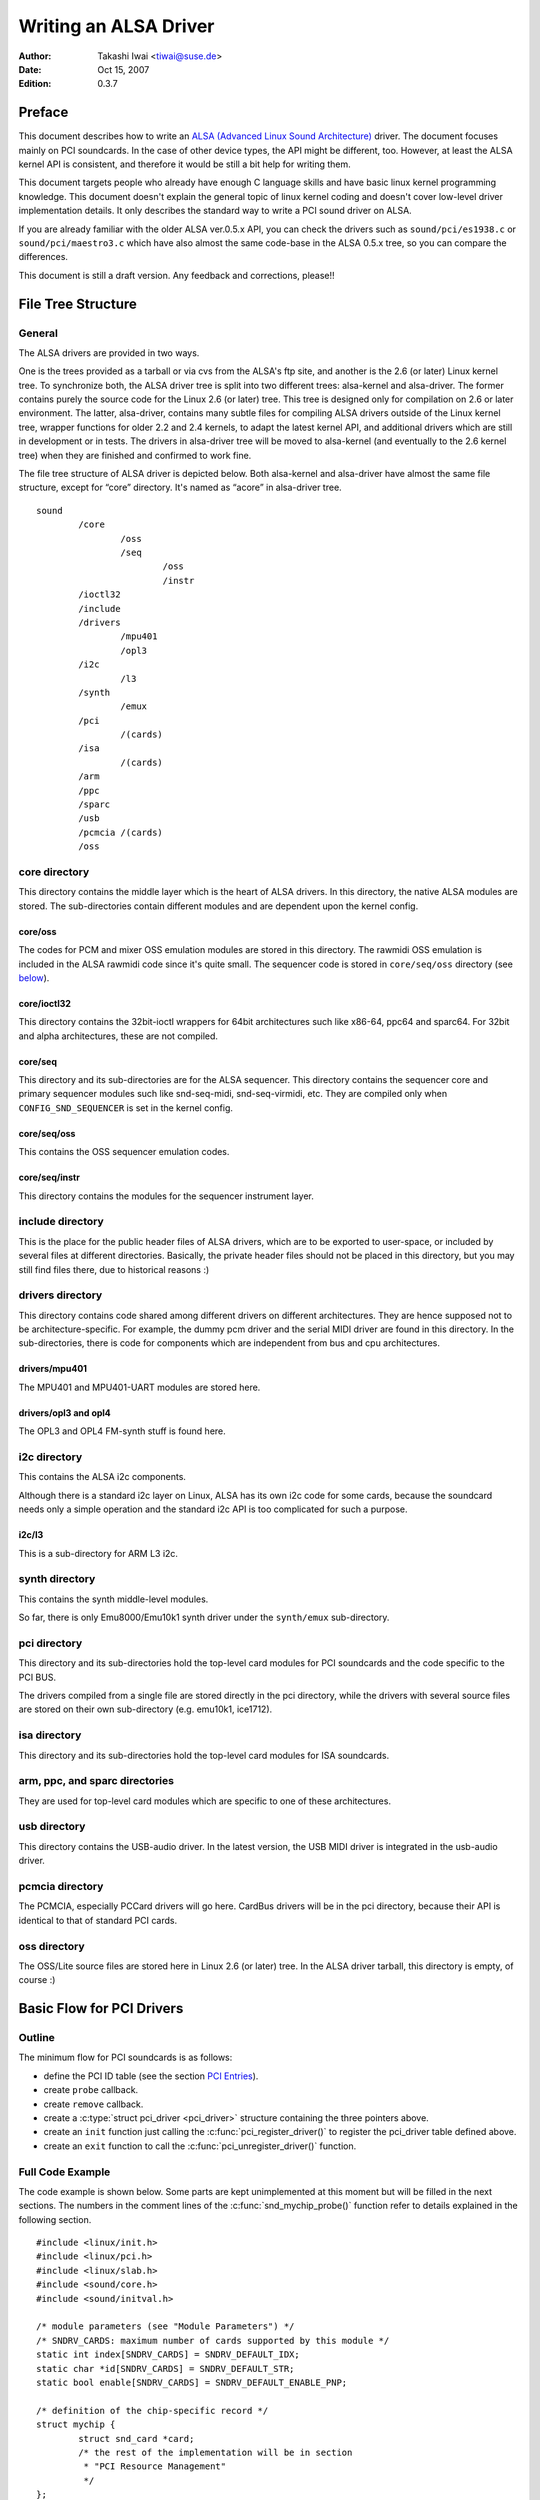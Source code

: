 ======================
Writing an ALSA Driver
======================

:Author: Takashi Iwai <tiwai@suse.de>
:Date:   Oct 15, 2007
:Edition: 0.3.7

Preface
=======

This document describes how to write an `ALSA (Advanced Linux Sound
Architecture) <http://www.alsa-project.org/>`__ driver. The document
focuses mainly on PCI soundcards. In the case of other device types, the
API might be different, too. However, at least the ALSA kernel API is
consistent, and therefore it would be still a bit help for writing them.

This document targets people who already have enough C language skills
and have basic linux kernel programming knowledge. This document doesn't
explain the general topic of linux kernel coding and doesn't cover
low-level driver implementation details. It only describes the standard
way to write a PCI sound driver on ALSA.

If you are already familiar with the older ALSA ver.0.5.x API, you can
check the drivers such as ``sound/pci/es1938.c`` or
``sound/pci/maestro3.c`` which have also almost the same code-base in
the ALSA 0.5.x tree, so you can compare the differences.

This document is still a draft version. Any feedback and corrections,
please!!

File Tree Structure
===================

General
-------

The ALSA drivers are provided in two ways.

One is the trees provided as a tarball or via cvs from the ALSA's ftp
site, and another is the 2.6 (or later) Linux kernel tree. To
synchronize both, the ALSA driver tree is split into two different
trees: alsa-kernel and alsa-driver. The former contains purely the
source code for the Linux 2.6 (or later) tree. This tree is designed
only for compilation on 2.6 or later environment. The latter,
alsa-driver, contains many subtle files for compiling ALSA drivers
outside of the Linux kernel tree, wrapper functions for older 2.2 and
2.4 kernels, to adapt the latest kernel API, and additional drivers
which are still in development or in tests. The drivers in alsa-driver
tree will be moved to alsa-kernel (and eventually to the 2.6 kernel
tree) when they are finished and confirmed to work fine.

The file tree structure of ALSA driver is depicted below. Both
alsa-kernel and alsa-driver have almost the same file structure, except
for “core” directory. It's named as “acore” in alsa-driver tree.

::

            sound
                    /core
                            /oss
                            /seq
                                    /oss
                                    /instr
                    /ioctl32
                    /include
                    /drivers
                            /mpu401
                            /opl3
                    /i2c
                            /l3
                    /synth
                            /emux
                    /pci
                            /(cards)
                    /isa
                            /(cards)
                    /arm
                    /ppc
                    /sparc
                    /usb
                    /pcmcia /(cards)
                    /oss


core directory
--------------

This directory contains the middle layer which is the heart of ALSA
drivers. In this directory, the native ALSA modules are stored. The
sub-directories contain different modules and are dependent upon the
kernel config.

core/oss
~~~~~~~~

The codes for PCM and mixer OSS emulation modules are stored in this
directory. The rawmidi OSS emulation is included in the ALSA rawmidi
code since it's quite small. The sequencer code is stored in
``core/seq/oss`` directory (see `below <#core-seq-oss>`__).

core/ioctl32
~~~~~~~~~~~~

This directory contains the 32bit-ioctl wrappers for 64bit architectures
such like x86-64, ppc64 and sparc64. For 32bit and alpha architectures,
these are not compiled.

core/seq
~~~~~~~~

This directory and its sub-directories are for the ALSA sequencer. This
directory contains the sequencer core and primary sequencer modules such
like snd-seq-midi, snd-seq-virmidi, etc. They are compiled only when
``CONFIG_SND_SEQUENCER`` is set in the kernel config.

core/seq/oss
~~~~~~~~~~~~

This contains the OSS sequencer emulation codes.

core/seq/instr
~~~~~~~~~~~~~~

This directory contains the modules for the sequencer instrument layer.

include directory
-----------------

This is the place for the public header files of ALSA drivers, which are
to be exported to user-space, or included by several files at different
directories. Basically, the private header files should not be placed in
this directory, but you may still find files there, due to historical
reasons :)

drivers directory
-----------------

This directory contains code shared among different drivers on different
architectures. They are hence supposed not to be architecture-specific.
For example, the dummy pcm driver and the serial MIDI driver are found
in this directory. In the sub-directories, there is code for components
which are independent from bus and cpu architectures.

drivers/mpu401
~~~~~~~~~~~~~~

The MPU401 and MPU401-UART modules are stored here.

drivers/opl3 and opl4
~~~~~~~~~~~~~~~~~~~~~

The OPL3 and OPL4 FM-synth stuff is found here.

i2c directory
-------------

This contains the ALSA i2c components.

Although there is a standard i2c layer on Linux, ALSA has its own i2c
code for some cards, because the soundcard needs only a simple operation
and the standard i2c API is too complicated for such a purpose.

i2c/l3
~~~~~~

This is a sub-directory for ARM L3 i2c.

synth directory
---------------

This contains the synth middle-level modules.

So far, there is only Emu8000/Emu10k1 synth driver under the
``synth/emux`` sub-directory.

pci directory
-------------

This directory and its sub-directories hold the top-level card modules
for PCI soundcards and the code specific to the PCI BUS.

The drivers compiled from a single file are stored directly in the pci
directory, while the drivers with several source files are stored on
their own sub-directory (e.g. emu10k1, ice1712).

isa directory
-------------

This directory and its sub-directories hold the top-level card modules
for ISA soundcards.

arm, ppc, and sparc directories
-------------------------------

They are used for top-level card modules which are specific to one of
these architectures.

usb directory
-------------

This directory contains the USB-audio driver. In the latest version, the
USB MIDI driver is integrated in the usb-audio driver.

pcmcia directory
----------------

The PCMCIA, especially PCCard drivers will go here. CardBus drivers will
be in the pci directory, because their API is identical to that of
standard PCI cards.

oss directory
-------------

The OSS/Lite source files are stored here in Linux 2.6 (or later) tree.
In the ALSA driver tarball, this directory is empty, of course :)

Basic Flow for PCI Drivers
==========================

Outline
-------

The minimum flow for PCI soundcards is as follows:

-  define the PCI ID table (see the section `PCI Entries`_).

-  create ``probe`` callback.

-  create ``remove`` callback.

-  create a :c:type:`struct pci_driver <pci_driver>` structure
   containing the three pointers above.

-  create an ``init`` function just calling the
   :c:func:`pci_register_driver()` to register the pci_driver
   table defined above.

-  create an ``exit`` function to call the
   :c:func:`pci_unregister_driver()` function.

Full Code Example
-----------------

The code example is shown below. Some parts are kept unimplemented at
this moment but will be filled in the next sections. The numbers in the
comment lines of the :c:func:`snd_mychip_probe()` function refer
to details explained in the following section.

::

      #include <linux/init.h>
      #include <linux/pci.h>
      #include <linux/slab.h>
      #include <sound/core.h>
      #include <sound/initval.h>

      /* module parameters (see "Module Parameters") */
      /* SNDRV_CARDS: maximum number of cards supported by this module */
      static int index[SNDRV_CARDS] = SNDRV_DEFAULT_IDX;
      static char *id[SNDRV_CARDS] = SNDRV_DEFAULT_STR;
      static bool enable[SNDRV_CARDS] = SNDRV_DEFAULT_ENABLE_PNP;

      /* definition of the chip-specific record */
      struct mychip {
              struct snd_card *card;
              /* the rest of the implementation will be in section
               * "PCI Resource Management"
               */
      };

      /* chip-specific destructor
       * (see "PCI Resource Management")
       */
      static int snd_mychip_free(struct mychip *chip)
      {
              .... /* will be implemented later... */
      }

      /* component-destructor
       * (see "Management of Cards and Components")
       */
      static int snd_mychip_dev_free(struct snd_device *device)
      {
              return snd_mychip_free(device->device_data);
      }

      /* chip-specific constructor
       * (see "Management of Cards and Components")
       */
      static int snd_mychip_create(struct snd_card *card,
                                   struct pci_dev *pci,
                                   struct mychip **rchip)
      {
              struct mychip *chip;
              int err;
              static struct snd_device_ops ops = {
                     .dev_free = snd_mychip_dev_free,
              };

              *rchip = NULL;

              /* check PCI availability here
               * (see "PCI Resource Management")
               */
              ....

              /* allocate a chip-specific data with zero filled */
              chip = kzalloc(sizeof(*chip), GFP_KERNEL);
              if (chip == NULL)
                      return -ENOMEM;

              chip->card = card;

              /* rest of initialization here; will be implemented
               * later, see "PCI Resource Management"
               */
              ....

              err = snd_device_new(card, SNDRV_DEV_LOWLEVEL, chip, &ops);
              if (err < 0) {
                      snd_mychip_free(chip);
                      return err;
              }

              *rchip = chip;
              return 0;
      }

      /* constructor -- see "Driver Constructor" sub-section */
      static int snd_mychip_probe(struct pci_dev *pci,
                                  const struct pci_device_id *pci_id)
      {
              static int dev;
              struct snd_card *card;
              struct mychip *chip;
              int err;

              /* (1) */
              if (dev >= SNDRV_CARDS)
                      return -ENODEV;
              if (!enable[dev]) {
                      dev++;
                      return -ENOENT;
              }

              /* (2) */
              err = snd_card_new(&pci->dev, index[dev], id[dev], THIS_MODULE,
                                 0, &card);
              if (err < 0)
                      return err;

              /* (3) */
              err = snd_mychip_create(card, pci, &chip);
              if (err < 0) {
                      snd_card_free(card);
                      return err;
              }

              /* (4) */
              strcpy(card->driver, "My Chip");
              strcpy(card->shortname, "My Own Chip 123");
              sprintf(card->longname, "%s at 0x%lx irq %i",
                      card->shortname, chip->ioport, chip->irq);

              /* (5) */
              .... /* implemented later */

              /* (6) */
              err = snd_card_register(card);
              if (err < 0) {
                      snd_card_free(card);
                      return err;
              }

              /* (7) */
              pci_set_drvdata(pci, card);
              dev++;
              return 0;
      }

      /* destructor -- see the "Destructor" sub-section */
      static void snd_mychip_remove(struct pci_dev *pci)
      {
              snd_card_free(pci_get_drvdata(pci));
              pci_set_drvdata(pci, NULL);
      }



Driver Constructor
------------------

The real constructor of PCI drivers is the ``probe`` callback. The
``probe`` callback and other component-constructors which are called
from the ``probe`` callback cannot be used with the ``__init`` prefix
because any PCI device could be a hotplug device.

In the ``probe`` callback, the following scheme is often used.

1) Check and increment the device index.
~~~~~~~~~~~~~~~~~~~~~~~~~~~~~~~~~~~~~~~~

::

  static int dev;
  ....
  if (dev >= SNDRV_CARDS)
          return -ENODEV;
  if (!enable[dev]) {
          dev++;
          return -ENOENT;
  }


where ``enable[dev]`` is the module option.

Each time the ``probe`` callback is called, check the availability of
the device. If not available, simply increment the device index and
returns. dev will be incremented also later (`step 7
<#set-the-pci-driver-data-and-return-zero>`__).

2) Create a card instance
~~~~~~~~~~~~~~~~~~~~~~~~~

::

  struct snd_card *card;
  int err;
  ....
  err = snd_card_new(&pci->dev, index[dev], id[dev], THIS_MODULE,
                     0, &card);


The details will be explained in the section `Management of Cards and
Components`_.

3) Create a main component
~~~~~~~~~~~~~~~~~~~~~~~~~~

In this part, the PCI resources are allocated.

::

  struct mychip *chip;
  ....
  err = snd_mychip_create(card, pci, &chip);
  if (err < 0) {
          snd_card_free(card);
          return err;
  }

The details will be explained in the section `PCI Resource
Management`_.

4) Set the driver ID and name strings.
~~~~~~~~~~~~~~~~~~~~~~~~~~~~~~~~~~~~~~

::

  strcpy(card->driver, "My Chip");
  strcpy(card->shortname, "My Own Chip 123");
  sprintf(card->longname, "%s at 0x%lx irq %i",
          card->shortname, chip->ioport, chip->irq);

The driver field holds the minimal ID string of the chip. This is used
by alsa-lib's configurator, so keep it simple but unique. Even the
same driver can have different driver IDs to distinguish the
functionality of each chip type.

The shortname field is a string shown as more verbose name. The longname
field contains the information shown in ``/proc/asound/cards``.

5) Create other components, such as mixer, MIDI, etc.
~~~~~~~~~~~~~~~~~~~~~~~~~~~~~~~~~~~~~~~~~~~~~~~~~~~~~

Here you define the basic components such as `PCM <#PCM-Interface>`__,
mixer (e.g. `AC97 <#API-for-AC97-Codec>`__), MIDI (e.g.
`MPU-401 <#MIDI-MPU401-UART-Interface>`__), and other interfaces.
Also, if you want a `proc file <#Proc-Interface>`__, define it here,
too.

6) Register the card instance.
~~~~~~~~~~~~~~~~~~~~~~~~~~~~~~

::

  err = snd_card_register(card);
  if (err < 0) {
          snd_card_free(card);
          return err;
  }

Will be explained in the section `Management of Cards and
Components`_, too.

7) Set the PCI driver data and return zero.
~~~~~~~~~~~~~~~~~~~~~~~~~~~~~~~~~~~~~~~~~~~

::

  pci_set_drvdata(pci, card);
  dev++;
  return 0;

In the above, the card record is stored. This pointer is used in the
remove callback and power-management callbacks, too.

Destructor
----------

The destructor, remove callback, simply releases the card instance. Then
the ALSA middle layer will release all the attached components
automatically.

It would be typically like the following:

::

  static void snd_mychip_remove(struct pci_dev *pci)
  {
          snd_card_free(pci_get_drvdata(pci));
          pci_set_drvdata(pci, NULL);
  }


The above code assumes that the card pointer is set to the PCI driver
data.

Header Files
------------

For the above example, at least the following include files are
necessary.

::

  #include <linux/init.h>
  #include <linux/pci.h>
  #include <linux/slab.h>
  #include <sound/core.h>
  #include <sound/initval.h>

where the last one is necessary only when module options are defined
in the source file. If the code is split into several files, the files
without module options don't need them.

In addition to these headers, you'll need ``<linux/interrupt.h>`` for
interrupt handling, and ``<asm/io.h>`` for I/O access. If you use the
:c:func:`mdelay()` or :c:func:`udelay()` functions, you'll need
to include ``<linux/delay.h>`` too.

The ALSA interfaces like the PCM and control APIs are defined in other
``<sound/xxx.h>`` header files. They have to be included after
``<sound/core.h>``.

Management of Cards and Components
==================================

Card Instance
-------------

For each soundcard, a “card” record must be allocated.

A card record is the headquarters of the soundcard. It manages the whole
list of devices (components) on the soundcard, such as PCM, mixers,
MIDI, synthesizer, and so on. Also, the card record holds the ID and the
name strings of the card, manages the root of proc files, and controls
the power-management states and hotplug disconnections. The component
list on the card record is used to manage the correct release of
resources at destruction.

As mentioned above, to create a card instance, call
:c:func:`snd_card_new()`.

::

  struct snd_card *card;
  int err;
  err = snd_card_new(&pci->dev, index, id, module, extra_size, &card);


The function takes six arguments: the parent device pointer, the
card-index number, the id string, the module pointer (usually
``THIS_MODULE``), the size of extra-data space, and the pointer to
return the card instance. The extra_size argument is used to allocate
card->private_data for the chip-specific data. Note that these data are
allocated by :c:func:`snd_card_new()`.

The first argument, the pointer of struct :c:type:`struct device
<device>`, specifies the parent device. For PCI devices, typically
``&pci->`` is passed there.

Components
----------

After the card is created, you can attach the components (devices) to
the card instance. In an ALSA driver, a component is represented as a
:c:type:`struct snd_device <snd_device>` object. A component
can be a PCM instance, a control interface, a raw MIDI interface, etc.
Each such instance has one component entry.

A component can be created via :c:func:`snd_device_new()`
function.

::

  snd_device_new(card, SNDRV_DEV_XXX, chip, &ops);

This takes the card pointer, the device-level (``SNDRV_DEV_XXX``), the
data pointer, and the callback pointers (``&ops``). The device-level
defines the type of components and the order of registration and
de-registration. For most components, the device-level is already
defined. For a user-defined component, you can use
``SNDRV_DEV_LOWLEVEL``.

This function itself doesn't allocate the data space. The data must be
allocated manually beforehand, and its pointer is passed as the
argument. This pointer (``chip`` in the above example) is used as the
identifier for the instance.

Each pre-defined ALSA component such as ac97 and pcm calls
:c:func:`snd_device_new()` inside its constructor. The destructor
for each component is defined in the callback pointers. Hence, you don't
need to take care of calling a destructor for such a component.

If you wish to create your own component, you need to set the destructor
function to the dev_free callback in the ``ops``, so that it can be
released automatically via :c:func:`snd_card_free()`. The next
example will show an implementation of chip-specific data.

Chip-Specific Data
------------------

Chip-specific information, e.g. the I/O port address, its resource
pointer, or the irq number, is stored in the chip-specific record.

::

  struct mychip {
          ....
  };


In general, there are two ways of allocating the chip record.

1. Allocating via :c:func:`snd_card_new()`.
~~~~~~~~~~~~~~~~~~~~~~~~~~~~~~~~~~~~~~~~~~~~~~~~~

As mentioned above, you can pass the extra-data-length to the 5th
argument of :c:func:`snd_card_new()`, i.e.

::

  err = snd_card_new(&pci->dev, index[dev], id[dev], THIS_MODULE,
                     sizeof(struct mychip), &card);

:c:type:`struct mychip <mychip>` is the type of the chip record.

In return, the allocated record can be accessed as

::

  struct mychip *chip = card->private_data;

With this method, you don't have to allocate twice. The record is
released together with the card instance.

2. Allocating an extra device.
~~~~~~~~~~~~~~~~~~~~~~~~~~~~~~

After allocating a card instance via :c:func:`snd_card_new()`
(with ``0`` on the 4th arg), call :c:func:`kzalloc()`.

::

  struct snd_card *card;
  struct mychip *chip;
  err = snd_card_new(&pci->dev, index[dev], id[dev], THIS_MODULE,
                     0, &card);
  .....
  chip = kzalloc(sizeof(*chip), GFP_KERNEL);

The chip record should have the field to hold the card pointer at least,

::

  struct mychip {
          struct snd_card *card;
          ....
  };


Then, set the card pointer in the returned chip instance.

::

  chip->card = card;

Next, initialize the fields, and register this chip record as a
low-level device with a specified ``ops``,

::

  static struct snd_device_ops ops = {
          .dev_free =        snd_mychip_dev_free,
  };
  ....
  snd_device_new(card, SNDRV_DEV_LOWLEVEL, chip, &ops);

:c:func:`snd_mychip_dev_free()` is the device-destructor
function, which will call the real destructor.

::

  static int snd_mychip_dev_free(struct snd_device *device)
  {
          return snd_mychip_free(device->device_data);
  }

where :c:func:`snd_mychip_free()` is the real destructor.

Registration and Release
------------------------

After all components are assigned, register the card instance by calling
:c:func:`snd_card_register()`. Access to the device files is
enabled at this point. That is, before
:c:func:`snd_card_register()` is called, the components are safely
inaccessible from external side. If this call fails, exit the probe
function after releasing the card via :c:func:`snd_card_free()`.

For releasing the card instance, you can call simply
:c:func:`snd_card_free()`. As mentioned earlier, all components
are released automatically by this call.

For a device which allows hotplugging, you can use
:c:func:`snd_card_free_when_closed()`. This one will postpone
the destruction until all devices are closed.

PCI Resource Management
=======================

Full Code Example
-----------------

In this section, we'll complete the chip-specific constructor,
destructor and PCI entries. Example code is shown first, below.

::

      struct mychip {
              struct snd_card *card;
              struct pci_dev *pci;

              unsigned long port;
              int irq;
      };

      static int snd_mychip_free(struct mychip *chip)
      {
              /* disable hardware here if any */
              .... /* (not implemented in this document) */

              /* release the irq */
              if (chip->irq >= 0)
                      free_irq(chip->irq, chip);
              /* release the I/O ports & memory */
              pci_release_regions(chip->pci);
              /* disable the PCI entry */
              pci_disable_device(chip->pci);
              /* release the data */
              kfree(chip);
              return 0;
      }

      /* chip-specific constructor */
      static int snd_mychip_create(struct snd_card *card,
                                   struct pci_dev *pci,
                                   struct mychip **rchip)
      {
              struct mychip *chip;
              int err;
              static struct snd_device_ops ops = {
                     .dev_free = snd_mychip_dev_free,
              };

              *rchip = NULL;

              /* initialize the PCI entry */
              err = pci_enable_device(pci);
              if (err < 0)
                      return err;
              /* check PCI availability (28bit DMA) */
              if (pci_set_dma_mask(pci, DMA_BIT_MASK(28)) < 0 ||
                  pci_set_consistent_dma_mask(pci, DMA_BIT_MASK(28)) < 0) {
                      printk(KERN_ERR "error to set 28bit mask DMA\n");
                      pci_disable_device(pci);
                      return -ENXIO;
              }

              chip = kzalloc(sizeof(*chip), GFP_KERNEL);
              if (chip == NULL) {
                      pci_disable_device(pci);
                      return -ENOMEM;
              }

              /* initialize the stuff */
              chip->card = card;
              chip->pci = pci;
              chip->irq = -1;

              /* (1) PCI resource allocation */
              err = pci_request_regions(pci, "My Chip");
              if (err < 0) {
                      kfree(chip);
                      pci_disable_device(pci);
                      return err;
              }
              chip->port = pci_resource_start(pci, 0);
              if (request_irq(pci->irq, snd_mychip_interrupt,
                              IRQF_SHARED, KBUILD_MODNAME, chip)) {
                      printk(KERN_ERR "cannot grab irq %d\n", pci->irq);
                      snd_mychip_free(chip);
                      return -EBUSY;
              }
              chip->irq = pci->irq;

              /* (2) initialization of the chip hardware */
              .... /*   (not implemented in this document) */

              err = snd_device_new(card, SNDRV_DEV_LOWLEVEL, chip, &ops);
              if (err < 0) {
                      snd_mychip_free(chip);
                      return err;
              }

              *rchip = chip;
              return 0;
      }

      /* PCI IDs */
      static struct pci_device_id snd_mychip_ids[] = {
              { PCI_VENDOR_ID_FOO, PCI_DEVICE_ID_BAR,
                PCI_ANY_ID, PCI_ANY_ID, 0, 0, 0, },
              ....
              { 0, }
      };
      MODULE_DEVICE_TABLE(pci, snd_mychip_ids);

      /* pci_driver definition */
      static struct pci_driver driver = {
              .name = KBUILD_MODNAME,
              .id_table = snd_mychip_ids,
              .probe = snd_mychip_probe,
              .remove = snd_mychip_remove,
      };

      /* module initialization */
      static int __init alsa_card_mychip_init(void)
      {
              return pci_register_driver(&driver);
      }

      /* module clean up */
      static void __exit alsa_card_mychip_exit(void)
      {
              pci_unregister_driver(&driver);
      }

      module_init(alsa_card_mychip_init)
      module_exit(alsa_card_mychip_exit)

      EXPORT_NO_SYMBOLS; /* for old kernels only */

Some Hafta's
------------

The allocation of PCI resources is done in the ``probe`` function, and
usually an extra :c:func:`xxx_create()` function is written for this
purpose.

In the case of PCI devices, you first have to call the
:c:func:`pci_enable_device()` function before allocating
resources. Also, you need to set the proper PCI DMA mask to limit the
accessed I/O range. In some cases, you might need to call
:c:func:`pci_set_master()` function, too.

Suppose the 28bit mask, and the code to be added would be like:

::

  err = pci_enable_device(pci);
  if (err < 0)
          return err;
  if (pci_set_dma_mask(pci, DMA_BIT_MASK(28)) < 0 ||
      pci_set_consistent_dma_mask(pci, DMA_BIT_MASK(28)) < 0) {
          printk(KERN_ERR "error to set 28bit mask DMA\n");
          pci_disable_device(pci);
          return -ENXIO;
  }
  

Resource Allocation
-------------------

The allocation of I/O ports and irqs is done via standard kernel
functions. Unlike ALSA ver.0.5.x., there are no helpers for that. And
these resources must be released in the destructor function (see below).
Also, on ALSA 0.9.x, you don't need to allocate (pseudo-)DMA for PCI
like in ALSA 0.5.x.

Now assume that the PCI device has an I/O port with 8 bytes and an
interrupt. Then :c:type:`struct mychip <mychip>` will have the
following fields:

::

  struct mychip {
          struct snd_card *card;

          unsigned long port;
          int irq;
  };


For an I/O port (and also a memory region), you need to have the
resource pointer for the standard resource management. For an irq, you
have to keep only the irq number (integer). But you need to initialize
this number as -1 before actual allocation, since irq 0 is valid. The
port address and its resource pointer can be initialized as null by
:c:func:`kzalloc()` automatically, so you don't have to take care of
resetting them.

The allocation of an I/O port is done like this:

::

  err = pci_request_regions(pci, "My Chip");
  if (err < 0) { 
          kfree(chip);
          pci_disable_device(pci);
          return err;
  }
  chip->port = pci_resource_start(pci, 0);

It will reserve the I/O port region of 8 bytes of the given PCI device.
The returned value, ``chip->res_port``, is allocated via
:c:func:`kmalloc()` by :c:func:`request_region()`. The pointer
must be released via :c:func:`kfree()`, but there is a problem with
this. This issue will be explained later.

The allocation of an interrupt source is done like this:

::

  if (request_irq(pci->irq, snd_mychip_interrupt,
                  IRQF_SHARED, KBUILD_MODNAME, chip)) {
          printk(KERN_ERR "cannot grab irq %d\n", pci->irq);
          snd_mychip_free(chip);
          return -EBUSY;
  }
  chip->irq = pci->irq;

where :c:func:`snd_mychip_interrupt()` is the interrupt handler
defined `later <#pcm-interface-interrupt-handler>`__. Note that
``chip->irq`` should be defined only when :c:func:`request_irq()`
succeeded.

On the PCI bus, interrupts can be shared. Thus, ``IRQF_SHARED`` is used
as the interrupt flag of :c:func:`request_irq()`.

The last argument of :c:func:`request_irq()` is the data pointer
passed to the interrupt handler. Usually, the chip-specific record is
used for that, but you can use what you like, too.

I won't give details about the interrupt handler at this point, but at
least its appearance can be explained now. The interrupt handler looks
usually like the following:

::

  static irqreturn_t snd_mychip_interrupt(int irq, void *dev_id)
  {
          struct mychip *chip = dev_id;
          ....
          return IRQ_HANDLED;
  }


Now let's write the corresponding destructor for the resources above.
The role of destructor is simple: disable the hardware (if already
activated) and release the resources. So far, we have no hardware part,
so the disabling code is not written here.

To release the resources, the “check-and-release” method is a safer way.
For the interrupt, do like this:

::

  if (chip->irq >= 0)
          free_irq(chip->irq, chip);

Since the irq number can start from 0, you should initialize
``chip->irq`` with a negative value (e.g. -1), so that you can check
the validity of the irq number as above.

When you requested I/O ports or memory regions via
:c:func:`pci_request_region()` or
:c:func:`pci_request_regions()` like in this example, release the
resource(s) using the corresponding function,
:c:func:`pci_release_region()` or
:c:func:`pci_release_regions()`.

::

  pci_release_regions(chip->pci);

When you requested manually via :c:func:`request_region()` or
:c:func:`request_mem_region()`, you can release it via
:c:func:`release_resource()`. Suppose that you keep the resource
pointer returned from :c:func:`request_region()` in
chip->res_port, the release procedure looks like:

::

  release_and_free_resource(chip->res_port);

Don't forget to call :c:func:`pci_disable_device()` before the
end.

And finally, release the chip-specific record.

::

  kfree(chip);

We didn't implement the hardware disabling part in the above. If you
need to do this, please note that the destructor may be called even
before the initialization of the chip is completed. It would be better
to have a flag to skip hardware disabling if the hardware was not
initialized yet.

When the chip-data is assigned to the card using
:c:func:`snd_device_new()` with ``SNDRV_DEV_LOWLELVEL`` , its
destructor is called at the last. That is, it is assured that all other
components like PCMs and controls have already been released. You don't
have to stop PCMs, etc. explicitly, but just call low-level hardware
stopping.

The management of a memory-mapped region is almost as same as the
management of an I/O port. You'll need three fields like the
following:

::

  struct mychip {
          ....
          unsigned long iobase_phys;
          void __iomem *iobase_virt;
  };

and the allocation would be like below:

::

  if ((err = pci_request_regions(pci, "My Chip")) < 0) {
          kfree(chip);
          return err;
  }
  chip->iobase_phys = pci_resource_start(pci, 0);
  chip->iobase_virt = ioremap_nocache(chip->iobase_phys,
                                      pci_resource_len(pci, 0));

and the corresponding destructor would be:

::

  static int snd_mychip_free(struct mychip *chip)
  {
          ....
          if (chip->iobase_virt)
                  iounmap(chip->iobase_virt);
          ....
          pci_release_regions(chip->pci);
          ....
  }

PCI Entries
-----------

So far, so good. Let's finish the missing PCI stuff. At first, we need a
:c:type:`struct pci_device_id <pci_device_id>` table for
this chipset. It's a table of PCI vendor/device ID number, and some
masks.

For example,

::

  static struct pci_device_id snd_mychip_ids[] = {
          { PCI_VENDOR_ID_FOO, PCI_DEVICE_ID_BAR,
            PCI_ANY_ID, PCI_ANY_ID, 0, 0, 0, },
          ....
          { 0, }
  };
  MODULE_DEVICE_TABLE(pci, snd_mychip_ids);

The first and second fields of the :c:type:`struct pci_device_id
<pci_device_id>` structure are the vendor and device IDs. If you
have no reason to filter the matching devices, you can leave the
remaining fields as above. The last field of the :c:type:`struct
pci_device_id <pci_device_id>` struct contains private data
for this entry. You can specify any value here, for example, to define
specific operations for supported device IDs. Such an example is found
in the intel8x0 driver.

The last entry of this list is the terminator. You must specify this
all-zero entry.

Then, prepare the :c:type:`struct pci_driver <pci_driver>`
record:

::

  static struct pci_driver driver = {
          .name = KBUILD_MODNAME,
          .id_table = snd_mychip_ids,
          .probe = snd_mychip_probe,
          .remove = snd_mychip_remove,
  };

The ``probe`` and ``remove`` functions have already been defined in
the previous sections. The ``name`` field is the name string of this
device. Note that you must not use a slash “/” in this string.

And at last, the module entries:

::

  static int __init alsa_card_mychip_init(void)
  {
          return pci_register_driver(&driver);
  }

  static void __exit alsa_card_mychip_exit(void)
  {
          pci_unregister_driver(&driver);
  }

  module_init(alsa_card_mychip_init)
  module_exit(alsa_card_mychip_exit)

Note that these module entries are tagged with ``__init`` and ``__exit``
prefixes.

Oh, one thing was forgotten. If you have no exported symbols, you need
to declare it in 2.2 or 2.4 kernels (it's not necessary in 2.6 kernels).

::

  EXPORT_NO_SYMBOLS;

That's all!

PCM Interface
=============

General
-------

The PCM middle layer of ALSA is quite powerful and it is only necessary
for each driver to implement the low-level functions to access its
hardware.

For accessing to the PCM layer, you need to include ``<sound/pcm.h>``
first. In addition, ``<sound/pcm_params.h>`` might be needed if you
access to some functions related with hw_param.

Each card device can have up to four pcm instances. A pcm instance
corresponds to a pcm device file. The limitation of number of instances
comes only from the available bit size of the Linux's device numbers.
Once when 64bit device number is used, we'll have more pcm instances
available.

A pcm instance consists of pcm playback and capture streams, and each
pcm stream consists of one or more pcm substreams. Some soundcards
support multiple playback functions. For example, emu10k1 has a PCM
playback of 32 stereo substreams. In this case, at each open, a free
substream is (usually) automatically chosen and opened. Meanwhile, when
only one substream exists and it was already opened, the successful open
will either block or error with ``EAGAIN`` according to the file open
mode. But you don't have to care about such details in your driver. The
PCM middle layer will take care of such work.

Full Code Example
-----------------

The example code below does not include any hardware access routines but
shows only the skeleton, how to build up the PCM interfaces.

::

      #include <sound/pcm.h>
      ....

      /* hardware definition */
      static struct snd_pcm_hardware snd_mychip_playback_hw = {
              .info = (SNDRV_PCM_INFO_MMAP |
                       SNDRV_PCM_INFO_INTERLEAVED |
                       SNDRV_PCM_INFO_BLOCK_TRANSFER |
                       SNDRV_PCM_INFO_MMAP_VALID),
              .formats =          SNDRV_PCM_FMTBIT_S16_LE,
              .rates =            SNDRV_PCM_RATE_8000_48000,
              .rate_min =         8000,
              .rate_max =         48000,
              .channels_min =     2,
              .channels_max =     2,
              .buffer_bytes_max = 32768,
              .period_bytes_min = 4096,
              .period_bytes_max = 32768,
              .periods_min =      1,
              .periods_max =      1024,
      };

      /* hardware definition */
      static struct snd_pcm_hardware snd_mychip_capture_hw = {
              .info = (SNDRV_PCM_INFO_MMAP |
                       SNDRV_PCM_INFO_INTERLEAVED |
                       SNDRV_PCM_INFO_BLOCK_TRANSFER |
                       SNDRV_PCM_INFO_MMAP_VALID),
              .formats =          SNDRV_PCM_FMTBIT_S16_LE,
              .rates =            SNDRV_PCM_RATE_8000_48000,
              .rate_min =         8000,
              .rate_max =         48000,
              .channels_min =     2,
              .channels_max =     2,
              .buffer_bytes_max = 32768,
              .period_bytes_min = 4096,
              .period_bytes_max = 32768,
              .periods_min =      1,
              .periods_max =      1024,
      };

      /* open callback */
      static int snd_mychip_playback_open(struct snd_pcm_substream *substream)
      {
              struct mychip *chip = snd_pcm_substream_chip(substream);
              struct snd_pcm_runtime *runtime = substream->runtime;

              runtime->hw = snd_mychip_playback_hw;
              /* more hardware-initialization will be done here */
              ....
              return 0;
      }

      /* close callback */
      static int snd_mychip_playback_close(struct snd_pcm_substream *substream)
      {
              struct mychip *chip = snd_pcm_substream_chip(substream);
              /* the hardware-specific codes will be here */
              ....
              return 0;

      }

      /* open callback */
      static int snd_mychip_capture_open(struct snd_pcm_substream *substream)
      {
              struct mychip *chip = snd_pcm_substream_chip(substream);
              struct snd_pcm_runtime *runtime = substream->runtime;

              runtime->hw = snd_mychip_capture_hw;
              /* more hardware-initialization will be done here */
              ....
              return 0;
      }

      /* close callback */
      static int snd_mychip_capture_close(struct snd_pcm_substream *substream)
      {
              struct mychip *chip = snd_pcm_substream_chip(substream);
              /* the hardware-specific codes will be here */
              ....
              return 0;

      }

      /* hw_params callback */
      static int snd_mychip_pcm_hw_params(struct snd_pcm_substream *substream,
                                   struct snd_pcm_hw_params *hw_params)
      {
              return snd_pcm_lib_malloc_pages(substream,
                                         params_buffer_bytes(hw_params));
      }

      /* hw_free callback */
      static int snd_mychip_pcm_hw_free(struct snd_pcm_substream *substream)
      {
              return snd_pcm_lib_free_pages(substream);
      }

      /* prepare callback */
      static int snd_mychip_pcm_prepare(struct snd_pcm_substream *substream)
      {
              struct mychip *chip = snd_pcm_substream_chip(substream);
              struct snd_pcm_runtime *runtime = substream->runtime;

              /* set up the hardware with the current configuration
               * for example...
               */
              mychip_set_sample_format(chip, runtime->format);
              mychip_set_sample_rate(chip, runtime->rate);
              mychip_set_channels(chip, runtime->channels);
              mychip_set_dma_setup(chip, runtime->dma_addr,
                                   chip->buffer_size,
                                   chip->period_size);
              return 0;
      }

      /* trigger callback */
      static int snd_mychip_pcm_trigger(struct snd_pcm_substream *substream,
                                        int cmd)
      {
              switch (cmd) {
              case SNDRV_PCM_TRIGGER_START:
                      /* do something to start the PCM engine */
                      ....
                      break;
              case SNDRV_PCM_TRIGGER_STOP:
                      /* do something to stop the PCM engine */
                      ....
                      break;
              default:
                      return -EINVAL;
              }
      }

      /* pointer callback */
      static snd_pcm_uframes_t
      snd_mychip_pcm_pointer(struct snd_pcm_substream *substream)
      {
              struct mychip *chip = snd_pcm_substream_chip(substream);
              unsigned int current_ptr;

              /* get the current hardware pointer */
              current_ptr = mychip_get_hw_pointer(chip);
              return current_ptr;
      }

      /* operators */
      static struct snd_pcm_ops snd_mychip_playback_ops = {
              .open =        snd_mychip_playback_open,
              .close =       snd_mychip_playback_close,
              .ioctl =       snd_pcm_lib_ioctl,
              .hw_params =   snd_mychip_pcm_hw_params,
              .hw_free =     snd_mychip_pcm_hw_free,
              .prepare =     snd_mychip_pcm_prepare,
              .trigger =     snd_mychip_pcm_trigger,
              .pointer =     snd_mychip_pcm_pointer,
      };

      /* operators */
      static struct snd_pcm_ops snd_mychip_capture_ops = {
              .open =        snd_mychip_capture_open,
              .close =       snd_mychip_capture_close,
              .ioctl =       snd_pcm_lib_ioctl,
              .hw_params =   snd_mychip_pcm_hw_params,
              .hw_free =     snd_mychip_pcm_hw_free,
              .prepare =     snd_mychip_pcm_prepare,
              .trigger =     snd_mychip_pcm_trigger,
              .pointer =     snd_mychip_pcm_pointer,
      };

      /*
       *  definitions of capture are omitted here...
       */

      /* create a pcm device */
      static int snd_mychip_new_pcm(struct mychip *chip)
      {
              struct snd_pcm *pcm;
              int err;

              err = snd_pcm_new(chip->card, "My Chip", 0, 1, 1, &pcm);
              if (err < 0)
                      return err;
              pcm->private_data = chip;
              strcpy(pcm->name, "My Chip");
              chip->pcm = pcm;
              /* set operators */
              snd_pcm_set_ops(pcm, SNDRV_PCM_STREAM_PLAYBACK,
                              &snd_mychip_playback_ops);
              snd_pcm_set_ops(pcm, SNDRV_PCM_STREAM_CAPTURE,
                              &snd_mychip_capture_ops);
              /* pre-allocation of buffers */
              /* NOTE: this may fail */
              snd_pcm_lib_preallocate_pages_for_all(pcm, SNDRV_DMA_TYPE_DEV,
                                                    snd_dma_pci_data(chip->pci),
                                                    64*1024, 64*1024);
              return 0;
      }


PCM Constructor
---------------

A pcm instance is allocated by the :c:func:`snd_pcm_new()`
function. It would be better to create a constructor for pcm, namely,

::

  static int snd_mychip_new_pcm(struct mychip *chip)
  {
          struct snd_pcm *pcm;
          int err;

          err = snd_pcm_new(chip->card, "My Chip", 0, 1, 1, &pcm);
          if (err < 0) 
                  return err;
          pcm->private_data = chip;
          strcpy(pcm->name, "My Chip");
          chip->pcm = pcm;
	  ....
          return 0;
  }

The :c:func:`snd_pcm_new()` function takes four arguments. The
first argument is the card pointer to which this pcm is assigned, and
the second is the ID string.

The third argument (``index``, 0 in the above) is the index of this new
pcm. It begins from zero. If you create more than one pcm instances,
specify the different numbers in this argument. For example, ``index =
1`` for the second PCM device.

The fourth and fifth arguments are the number of substreams for playback
and capture, respectively. Here 1 is used for both arguments. When no
playback or capture substreams are available, pass 0 to the
corresponding argument.

If a chip supports multiple playbacks or captures, you can specify more
numbers, but they must be handled properly in open/close, etc.
callbacks. When you need to know which substream you are referring to,
then it can be obtained from :c:type:`struct snd_pcm_substream
<snd_pcm_substream>` data passed to each callback as follows:

::

  struct snd_pcm_substream *substream;
  int index = substream->number;


After the pcm is created, you need to set operators for each pcm stream.

::

  snd_pcm_set_ops(pcm, SNDRV_PCM_STREAM_PLAYBACK,
                  &snd_mychip_playback_ops);
  snd_pcm_set_ops(pcm, SNDRV_PCM_STREAM_CAPTURE,
                  &snd_mychip_capture_ops);

The operators are defined typically like this:

::

  static struct snd_pcm_ops snd_mychip_playback_ops = {
          .open =        snd_mychip_pcm_open,
          .close =       snd_mychip_pcm_close,
          .ioctl =       snd_pcm_lib_ioctl,
          .hw_params =   snd_mychip_pcm_hw_params,
          .hw_free =     snd_mychip_pcm_hw_free,
          .prepare =     snd_mychip_pcm_prepare,
          .trigger =     snd_mychip_pcm_trigger,
          .pointer =     snd_mychip_pcm_pointer,
  };

All the callbacks are described in the Operators_ subsection.

After setting the operators, you probably will want to pre-allocate the
buffer. For the pre-allocation, simply call the following:

::

  snd_pcm_lib_preallocate_pages_for_all(pcm, SNDRV_DMA_TYPE_DEV,
                                        snd_dma_pci_data(chip->pci),
                                        64*1024, 64*1024);

It will allocate a buffer up to 64kB as default. Buffer management
details will be described in the later section `Buffer and Memory
Management`_.

Additionally, you can set some extra information for this pcm in
``pcm->info_flags``. The available values are defined as
``SNDRV_PCM_INFO_XXX`` in ``<sound/asound.h>``, which is used for the
hardware definition (described later). When your soundchip supports only
half-duplex, specify like this:

::

  pcm->info_flags = SNDRV_PCM_INFO_HALF_DUPLEX;


... And the Destructor?
-----------------------

The destructor for a pcm instance is not always necessary. Since the pcm
device will be released by the middle layer code automatically, you
don't have to call the destructor explicitly.

The destructor would be necessary if you created special records
internally and needed to release them. In such a case, set the
destructor function to ``pcm->private_free``:

::

      static void mychip_pcm_free(struct snd_pcm *pcm)
      {
              struct mychip *chip = snd_pcm_chip(pcm);
              /* free your own data */
              kfree(chip->my_private_pcm_data);
              /* do what you like else */
              ....
      }

      static int snd_mychip_new_pcm(struct mychip *chip)
      {
              struct snd_pcm *pcm;
              ....
              /* allocate your own data */
              chip->my_private_pcm_data = kmalloc(...);
              /* set the destructor */
              pcm->private_data = chip;
              pcm->private_free = mychip_pcm_free;
              ....
      }



Runtime Pointer - The Chest of PCM Information
----------------------------------------------

When the PCM substream is opened, a PCM runtime instance is allocated
and assigned to the substream. This pointer is accessible via
``substream->runtime``. This runtime pointer holds most information you
need to control the PCM: the copy of hw_params and sw_params
configurations, the buffer pointers, mmap records, spinlocks, etc.

The definition of runtime instance is found in ``<sound/pcm.h>``. Here
are the contents of this file:

::

  struct _snd_pcm_runtime {
          /* -- Status -- */
          struct snd_pcm_substream *trigger_master;
          snd_timestamp_t trigger_tstamp;	/* trigger timestamp */
          int overrange;
          snd_pcm_uframes_t avail_max;
          snd_pcm_uframes_t hw_ptr_base;	/* Position at buffer restart */
          snd_pcm_uframes_t hw_ptr_interrupt; /* Position at interrupt time*/
  
          /* -- HW params -- */
          snd_pcm_access_t access;	/* access mode */
          snd_pcm_format_t format;	/* SNDRV_PCM_FORMAT_* */
          snd_pcm_subformat_t subformat;	/* subformat */
          unsigned int rate;		/* rate in Hz */
          unsigned int channels;		/* channels */
          snd_pcm_uframes_t period_size;	/* period size */
          unsigned int periods;		/* periods */
          snd_pcm_uframes_t buffer_size;	/* buffer size */
          unsigned int tick_time;		/* tick time */
          snd_pcm_uframes_t min_align;	/* Min alignment for the format */
          size_t byte_align;
          unsigned int frame_bits;
          unsigned int sample_bits;
          unsigned int info;
          unsigned int rate_num;
          unsigned int rate_den;
  
          /* -- SW params -- */
          struct timespec tstamp_mode;	/* mmap timestamp is updated */
          unsigned int period_step;
          unsigned int sleep_min;		/* min ticks to sleep */
          snd_pcm_uframes_t start_threshold;
          snd_pcm_uframes_t stop_threshold;
          snd_pcm_uframes_t silence_threshold; /* Silence filling happens when
                                                  noise is nearest than this */
          snd_pcm_uframes_t silence_size;	/* Silence filling size */
          snd_pcm_uframes_t boundary;	/* pointers wrap point */
  
          snd_pcm_uframes_t silenced_start;
          snd_pcm_uframes_t silenced_size;
  
          snd_pcm_sync_id_t sync;		/* hardware synchronization ID */
  
          /* -- mmap -- */
          volatile struct snd_pcm_mmap_status *status;
          volatile struct snd_pcm_mmap_control *control;
          atomic_t mmap_count;
  
          /* -- locking / scheduling -- */
          spinlock_t lock;
          wait_queue_head_t sleep;
          struct timer_list tick_timer;
          struct fasync_struct *fasync;

          /* -- private section -- */
          void *private_data;
          void (*private_free)(struct snd_pcm_runtime *runtime);
  
          /* -- hardware description -- */
          struct snd_pcm_hardware hw;
          struct snd_pcm_hw_constraints hw_constraints;
  
          /* -- timer -- */
          unsigned int timer_resolution;	/* timer resolution */
  
          /* -- DMA -- */           
          unsigned char *dma_area;	/* DMA area */
          dma_addr_t dma_addr;		/* physical bus address (not accessible from main CPU) */
          size_t dma_bytes;		/* size of DMA area */
  
          struct snd_dma_buffer *dma_buffer_p;	/* allocated buffer */
  
  #if defined(CONFIG_SND_PCM_OSS) || defined(CONFIG_SND_PCM_OSS_MODULE)
          /* -- OSS things -- */
          struct snd_pcm_oss_runtime oss;
  #endif
  };


For the operators (callbacks) of each sound driver, most of these
records are supposed to be read-only. Only the PCM middle-layer changes
/ updates them. The exceptions are the hardware description (hw) DMA
buffer information and the private data. Besides, if you use the
standard buffer allocation method via
:c:func:`snd_pcm_lib_malloc_pages()`, you don't need to set the
DMA buffer information by yourself.

In the sections below, important records are explained.

Hardware Description
~~~~~~~~~~~~~~~~~~~~

The hardware descriptor (:c:type:`struct snd_pcm_hardware
<snd_pcm_hardware>`) contains the definitions of the fundamental
hardware configuration. Above all, you'll need to define this in the
`PCM open callback`_. Note that the runtime instance holds the copy of
the descriptor, not the pointer to the existing descriptor. That is,
in the open callback, you can modify the copied descriptor
(``runtime->hw``) as you need. For example, if the maximum number of
channels is 1 only on some chip models, you can still use the same
hardware descriptor and change the channels_max later:

::

          struct snd_pcm_runtime *runtime = substream->runtime;
          ...
          runtime->hw = snd_mychip_playback_hw; /* common definition */
          if (chip->model == VERY_OLD_ONE)
                  runtime->hw.channels_max = 1;

Typically, you'll have a hardware descriptor as below:

::

  static struct snd_pcm_hardware snd_mychip_playback_hw = {
          .info = (SNDRV_PCM_INFO_MMAP |
                   SNDRV_PCM_INFO_INTERLEAVED |
                   SNDRV_PCM_INFO_BLOCK_TRANSFER |
                   SNDRV_PCM_INFO_MMAP_VALID),
          .formats =          SNDRV_PCM_FMTBIT_S16_LE,
          .rates =            SNDRV_PCM_RATE_8000_48000,
          .rate_min =         8000,
          .rate_max =         48000,
          .channels_min =     2,
          .channels_max =     2,
          .buffer_bytes_max = 32768,
          .period_bytes_min = 4096,
          .period_bytes_max = 32768,
          .periods_min =      1,
          .periods_max =      1024,
  };

-  The ``info`` field contains the type and capabilities of this
   pcm. The bit flags are defined in ``<sound/asound.h>`` as
   ``SNDRV_PCM_INFO_XXX``. Here, at least, you have to specify whether
   the mmap is supported and which interleaved format is
   supported. When the hardware supports mmap, add the
   ``SNDRV_PCM_INFO_MMAP`` flag here. When the hardware supports the
   interleaved or the non-interleaved formats,
   ``SNDRV_PCM_INFO_INTERLEAVED`` or ``SNDRV_PCM_INFO_NONINTERLEAVED``
   flag must be set, respectively. If both are supported, you can set
   both, too.

   In the above example, ``MMAP_VALID`` and ``BLOCK_TRANSFER`` are
   specified for the OSS mmap mode. Usually both are set. Of course,
   ``MMAP_VALID`` is set only if the mmap is really supported.

   The other possible flags are ``SNDRV_PCM_INFO_PAUSE`` and
   ``SNDRV_PCM_INFO_RESUME``. The ``PAUSE`` bit means that the pcm
   supports the “pause” operation, while the ``RESUME`` bit means that
   the pcm supports the full “suspend/resume” operation. If the
   ``PAUSE`` flag is set, the ``trigger`` callback below must handle
   the corresponding (pause push/release) commands. The suspend/resume
   trigger commands can be defined even without the ``RESUME``
   flag. See `Power Management`_ section for details.

   When the PCM substreams can be synchronized (typically,
   synchronized start/stop of a playback and a capture streams), you
   can give ``SNDRV_PCM_INFO_SYNC_START``, too. In this case, you'll
   need to check the linked-list of PCM substreams in the trigger
   callback. This will be described in the later section.

-  ``formats`` field contains the bit-flags of supported formats
   (``SNDRV_PCM_FMTBIT_XXX``). If the hardware supports more than one
   format, give all or'ed bits. In the example above, the signed 16bit
   little-endian format is specified.

-  ``rates`` field contains the bit-flags of supported rates
   (``SNDRV_PCM_RATE_XXX``). When the chip supports continuous rates,
   pass ``CONTINUOUS`` bit additionally. The pre-defined rate bits are
   provided only for typical rates. If your chip supports
   unconventional rates, you need to add the ``KNOT`` bit and set up
   the hardware constraint manually (explained later).

-  ``rate_min`` and ``rate_max`` define the minimum and maximum sample
   rate. This should correspond somehow to ``rates`` bits.

-  ``channel_min`` and ``channel_max`` define, as you might already
   expected, the minimum and maximum number of channels.

-  ``buffer_bytes_max`` defines the maximum buffer size in
   bytes. There is no ``buffer_bytes_min`` field, since it can be
   calculated from the minimum period size and the minimum number of
   periods. Meanwhile, ``period_bytes_min`` and define the minimum and
   maximum size of the period in bytes. ``periods_max`` and
   ``periods_min`` define the maximum and minimum number of periods in
   the buffer.

   The “period” is a term that corresponds to a fragment in the OSS
   world. The period defines the size at which a PCM interrupt is
   generated. This size strongly depends on the hardware. Generally,
   the smaller period size will give you more interrupts, that is,
   more controls. In the case of capture, this size defines the input
   latency. On the other hand, the whole buffer size defines the
   output latency for the playback direction.

-  There is also a field ``fifo_size``. This specifies the size of the
   hardware FIFO, but currently it is neither used in the driver nor
   in the alsa-lib. So, you can ignore this field.

PCM Configurations
~~~~~~~~~~~~~~~~~~

Ok, let's go back again to the PCM runtime records. The most
frequently referred records in the runtime instance are the PCM
configurations. The PCM configurations are stored in the runtime
instance after the application sends ``hw_params`` data via
alsa-lib. There are many fields copied from hw_params and sw_params
structs. For example, ``format`` holds the format type chosen by the
application. This field contains the enum value
``SNDRV_PCM_FORMAT_XXX``.

One thing to be noted is that the configured buffer and period sizes
are stored in “frames” in the runtime. In the ALSA world, ``1 frame =
channels \* samples-size``. For conversion between frames and bytes,
you can use the :c:func:`frames_to_bytes()` and
:c:func:`bytes_to_frames()` helper functions.

::

  period_bytes = frames_to_bytes(runtime, runtime->period_size);

Also, many software parameters (sw_params) are stored in frames, too.
Please check the type of the field. ``snd_pcm_uframes_t`` is for the
frames as unsigned integer while ``snd_pcm_sframes_t`` is for the
frames as signed integer.

DMA Buffer Information
~~~~~~~~~~~~~~~~~~~~~~

The DMA buffer is defined by the following four fields, ``dma_area``,
``dma_addr``, ``dma_bytes`` and ``dma_private``. The ``dma_area``
holds the buffer pointer (the logical address). You can call
:c:func:`memcpy()` from/to this pointer. Meanwhile, ``dma_addr`` holds
the physical address of the buffer. This field is specified only when
the buffer is a linear buffer. ``dma_bytes`` holds the size of buffer
in bytes. ``dma_private`` is used for the ALSA DMA allocator.

If you use a standard ALSA function,
:c:func:`snd_pcm_lib_malloc_pages()`, for allocating the buffer,
these fields are set by the ALSA middle layer, and you should *not*
change them by yourself. You can read them but not write them. On the
other hand, if you want to allocate the buffer by yourself, you'll
need to manage it in hw_params callback. At least, ``dma_bytes`` is
mandatory. ``dma_area`` is necessary when the buffer is mmapped. If
your driver doesn't support mmap, this field is not
necessary. ``dma_addr`` is also optional. You can use dma_private as
you like, too.

Running Status
~~~~~~~~~~~~~~

The running status can be referred via ``runtime->status``. This is
the pointer to the :c:type:`struct snd_pcm_mmap_status
<snd_pcm_mmap_status>` record. For example, you can get the current
DMA hardware pointer via ``runtime->status->hw_ptr``.

The DMA application pointer can be referred via ``runtime->control``,
which points to the :c:type:`struct snd_pcm_mmap_control
<snd_pcm_mmap_control>` record. However, accessing directly to
this value is not recommended.

Private Data
~~~~~~~~~~~~

You can allocate a record for the substream and store it in
``runtime->private_data``. Usually, this is done in the `PCM open
callback`_. Don't mix this with ``pcm->private_data``. The
``pcm->private_data`` usually points to the chip instance assigned
statically at the creation of PCM, while the ``runtime->private_data``
points to a dynamic data structure created at the PCM open
callback.

::

  static int snd_xxx_open(struct snd_pcm_substream *substream)
  {
          struct my_pcm_data *data;
          ....
          data = kmalloc(sizeof(*data), GFP_KERNEL);
          substream->runtime->private_data = data;
          ....
  }


The allocated object must be released in the `close callback`_.

Operators
---------

OK, now let me give details about each pcm callback (``ops``). In
general, every callback must return 0 if successful, or a negative
error number such as ``-EINVAL``. To choose an appropriate error
number, it is advised to check what value other parts of the kernel
return when the same kind of request fails.

The callback function takes at least the argument with :c:type:`struct
snd_pcm_substream <snd_pcm_substream>` pointer. To retrieve the chip
record from the given substream instance, you can use the following
macro.

::

  int xxx() {
          struct mychip *chip = snd_pcm_substream_chip(substream);
          ....
  }

The macro reads ``substream->private_data``, which is a copy of
``pcm->private_data``. You can override the former if you need to
assign different data records per PCM substream. For example, the
cmi8330 driver assigns different ``private_data`` for playback and
capture directions, because it uses two different codecs (SB- and
AD-compatible) for different directions.

PCM open callback
~~~~~~~~~~~~~~~~~

::

  static int snd_xxx_open(struct snd_pcm_substream *substream);

This is called when a pcm substream is opened.

At least, here you have to initialize the ``runtime->hw``
record. Typically, this is done by like this:

::

  static int snd_xxx_open(struct snd_pcm_substream *substream)
  {
          struct mychip *chip = snd_pcm_substream_chip(substream);
          struct snd_pcm_runtime *runtime = substream->runtime;

          runtime->hw = snd_mychip_playback_hw;
          return 0;
  }

where ``snd_mychip_playback_hw`` is the pre-defined hardware
description.

You can allocate a private data in this callback, as described in
`Private Data`_ section.

If the hardware configuration needs more constraints, set the hardware
constraints here, too. See Constraints_ for more details.

close callback
~~~~~~~~~~~~~~

::

  static int snd_xxx_close(struct snd_pcm_substream *substream);


Obviously, this is called when a pcm substream is closed.

Any private instance for a pcm substream allocated in the ``open``
callback will be released here.

::

  static int snd_xxx_close(struct snd_pcm_substream *substream)
  {
          ....
          kfree(substream->runtime->private_data);
          ....
  }

ioctl callback
~~~~~~~~~~~~~~

This is used for any special call to pcm ioctls. But usually you can
pass a generic ioctl callback, :c:func:`snd_pcm_lib_ioctl()`.

hw_params callback
~~~~~~~~~~~~~~~~~~~

::

  static int snd_xxx_hw_params(struct snd_pcm_substream *substream,
                               struct snd_pcm_hw_params *hw_params);

This is called when the hardware parameter (``hw_params``) is set up
by the application, that is, once when the buffer size, the period
size, the format, etc. are defined for the pcm substream.

Many hardware setups should be done in this callback, including the
allocation of buffers.

Parameters to be initialized are retrieved by
:c:func:`params_xxx()` macros. To allocate buffer, you can call a
helper function,

::

  snd_pcm_lib_malloc_pages(substream, params_buffer_bytes(hw_params));

:c:func:`snd_pcm_lib_malloc_pages()` is available only when the
DMA buffers have been pre-allocated. See the section `Buffer Types`_
for more details.

Note that this and ``prepare`` callbacks may be called multiple times
per initialization. For example, the OSS emulation may call these
callbacks at each change via its ioctl.

Thus, you need to be careful not to allocate the same buffers many
times, which will lead to memory leaks! Calling the helper function
above many times is OK. It will release the previous buffer
automatically when it was already allocated.

Another note is that this callback is non-atomic (schedulable) as
default, i.e. when no ``nonatomic`` flag set. This is important,
because the ``trigger`` callback is atomic (non-schedulable). That is,
mutexes or any schedule-related functions are not available in
``trigger`` callback. Please see the subsection Atomicity_ for
details.

hw_free callback
~~~~~~~~~~~~~~~~~

::

  static int snd_xxx_hw_free(struct snd_pcm_substream *substream);

This is called to release the resources allocated via
``hw_params``. For example, releasing the buffer via
:c:func:`snd_pcm_lib_malloc_pages()` is done by calling the
following:

::

  snd_pcm_lib_free_pages(substream);

This function is always called before the close callback is called.
Also, the callback may be called multiple times, too. Keep track
whether the resource was already released.

prepare callback
~~~~~~~~~~~~~~~~

::

  static int snd_xxx_prepare(struct snd_pcm_substream *substream);

This callback is called when the pcm is “prepared”. You can set the
format type, sample rate, etc. here. The difference from ``hw_params``
is that the ``prepare`` callback will be called each time
:c:func:`snd_pcm_prepare()` is called, i.e. when recovering after
underruns, etc.

Note that this callback is now non-atomic. You can use
schedule-related functions safely in this callback.

In this and the following callbacks, you can refer to the values via
the runtime record, ``substream->runtime``. For example, to get the
current rate, format or channels, access to ``runtime->rate``,
``runtime->format`` or ``runtime->channels``, respectively. The
physical address of the allocated buffer is set to
``runtime->dma_area``. The buffer and period sizes are in
``runtime->buffer_size`` and ``runtime->period_size``, respectively.

Be careful that this callback will be called many times at each setup,
too.

trigger callback
~~~~~~~~~~~~~~~~

::

  static int snd_xxx_trigger(struct snd_pcm_substream *substream, int cmd);

This is called when the pcm is started, stopped or paused.

Which action is specified in the second argument,
``SNDRV_PCM_TRIGGER_XXX`` in ``<sound/pcm.h>``. At least, the ``START``
and ``STOP`` commands must be defined in this callback.

::

  switch (cmd) {
  case SNDRV_PCM_TRIGGER_START:
          /* do something to start the PCM engine */
          break;
  case SNDRV_PCM_TRIGGER_STOP:
          /* do something to stop the PCM engine */
          break;
  default:
          return -EINVAL;
  }

When the pcm supports the pause operation (given in the info field of
the hardware table), the ``PAUSE_PUSH`` and ``PAUSE_RELEASE`` commands
must be handled here, too. The former is the command to pause the pcm,
and the latter to restart the pcm again.

When the pcm supports the suspend/resume operation, regardless of full
or partial suspend/resume support, the ``SUSPEND`` and ``RESUME``
commands must be handled, too. These commands are issued when the
power-management status is changed. Obviously, the ``SUSPEND`` and
``RESUME`` commands suspend and resume the pcm substream, and usually,
they are identical to the ``STOP`` and ``START`` commands, respectively.
See the `Power Management`_ section for details.

As mentioned, this callback is atomic as default unless ``nonatomic``
flag set, and you cannot call functions which may sleep. The
``trigger`` callback should be as minimal as possible, just really
triggering the DMA. The other stuff should be initialized
``hw_params`` and ``prepare`` callbacks properly beforehand.

pointer callback
~~~~~~~~~~~~~~~~

::

  static snd_pcm_uframes_t snd_xxx_pointer(struct snd_pcm_substream *substream)

This callback is called when the PCM middle layer inquires the current
hardware position on the buffer. The position must be returned in
frames, ranging from 0 to ``buffer_size - 1``. 

This is called usually from the buffer-update routine in the pcm
middle layer, which is invoked when :c:func:`snd_pcm_period_elapsed()`
is called in the interrupt routine. Then the pcm middle layer updates
the position and calculates the available space, and wakes up the
sleeping poll threads, etc.

This callback is also atomic as default.

copy_user, copy_kernel and fill_silence ops
~~~~~~~~~~~~~~~~~~~~~~~~~~~~~~~~~~~~~~~~~~~

These callbacks are not mandatory, and can be omitted in most cases.
These callbacks are used when the hardware buffer cannot be in the
normal memory space. Some chips have their own buffer on the hardware
which is not mappable. In such a case, you have to transfer the data
manually from the memory buffer to the hardware buffer. Or, if the
buffer is non-contiguous on both physical and virtual memory spaces,
these callbacks must be defined, too.

If these two callbacks are defined, copy and set-silence operations
are done by them. The detailed will be described in the later section
`Buffer and Memory Management`_.

ack callback
~~~~~~~~~~~~

This callback is also not mandatory. This callback is called when the
``appl_ptr`` is updated in read or write operations. Some drivers like
emu10k1-fx and cs46xx need to track the current ``appl_ptr`` for the
internal buffer, and this callback is useful only for such a purpose.

This callback is atomic as default.

page callback
~~~~~~~~~~~~~

This callback is optional too. This callback is used mainly for
non-contiguous buffers. The mmap calls this callback to get the page
address. Some examples will be explained in the later section `Buffer
and Memory Management`_, too.

PCM Interrupt Handler
---------------------

The rest of pcm stuff is the PCM interrupt handler. The role of PCM
interrupt handler in the sound driver is to update the buffer position
and to tell the PCM middle layer when the buffer position goes across
the prescribed period size. To inform this, call the
:c:func:`snd_pcm_period_elapsed()` function.

There are several types of sound chips to generate the interrupts.

Interrupts at the period (fragment) boundary
~~~~~~~~~~~~~~~~~~~~~~~~~~~~~~~~~~~~~~~~~~~~

This is the most frequently found type: the hardware generates an
interrupt at each period boundary. In this case, you can call
:c:func:`snd_pcm_period_elapsed()` at each interrupt.

:c:func:`snd_pcm_period_elapsed()` takes the substream pointer as
its argument. Thus, you need to keep the substream pointer accessible
from the chip instance. For example, define ``substream`` field in the
chip record to hold the current running substream pointer, and set the
pointer value at ``open`` callback (and reset at ``close`` callback).

If you acquire a spinlock in the interrupt handler, and the lock is used
in other pcm callbacks, too, then you have to release the lock before
calling :c:func:`snd_pcm_period_elapsed()`, because
:c:func:`snd_pcm_period_elapsed()` calls other pcm callbacks
inside.

Typical code would be like:

::


      static irqreturn_t snd_mychip_interrupt(int irq, void *dev_id)
      {
              struct mychip *chip = dev_id;
              spin_lock(&chip->lock);
              ....
              if (pcm_irq_invoked(chip)) {
                      /* call updater, unlock before it */
                      spin_unlock(&chip->lock);
                      snd_pcm_period_elapsed(chip->substream);
                      spin_lock(&chip->lock);
                      /* acknowledge the interrupt if necessary */
              }
              ....
              spin_unlock(&chip->lock);
              return IRQ_HANDLED;
      }



High frequency timer interrupts
~~~~~~~~~~~~~~~~~~~~~~~~~~~~~~~

This happens when the hardware doesn't generate interrupts at the period
boundary but issues timer interrupts at a fixed timer rate (e.g. es1968
or ymfpci drivers). In this case, you need to check the current hardware
position and accumulate the processed sample length at each interrupt.
When the accumulated size exceeds the period size, call
:c:func:`snd_pcm_period_elapsed()` and reset the accumulator.

Typical code would be like the following.

::


      static irqreturn_t snd_mychip_interrupt(int irq, void *dev_id)
      {
              struct mychip *chip = dev_id;
              spin_lock(&chip->lock);
              ....
              if (pcm_irq_invoked(chip)) {
                      unsigned int last_ptr, size;
                      /* get the current hardware pointer (in frames) */
                      last_ptr = get_hw_ptr(chip);
                      /* calculate the processed frames since the
                       * last update
                       */
                      if (last_ptr < chip->last_ptr)
                              size = runtime->buffer_size + last_ptr
                                       - chip->last_ptr;
                      else
                              size = last_ptr - chip->last_ptr;
                      /* remember the last updated point */
                      chip->last_ptr = last_ptr;
                      /* accumulate the size */
                      chip->size += size;
                      /* over the period boundary? */
                      if (chip->size >= runtime->period_size) {
                              /* reset the accumulator */
                              chip->size %= runtime->period_size;
                              /* call updater */
                              spin_unlock(&chip->lock);
                              snd_pcm_period_elapsed(substream);
                              spin_lock(&chip->lock);
                      }
                      /* acknowledge the interrupt if necessary */
              }
              ....
              spin_unlock(&chip->lock);
              return IRQ_HANDLED;
      }



On calling :c:func:`snd_pcm_period_elapsed()`
~~~~~~~~~~~~~~~~~~~~~~~~~~~~~~~~~~~~~~~~~~~~~~~~~~~~

In both cases, even if more than one period are elapsed, you don't have
to call :c:func:`snd_pcm_period_elapsed()` many times. Call only
once. And the pcm layer will check the current hardware pointer and
update to the latest status.

Atomicity
---------

One of the most important (and thus difficult to debug) problems in
kernel programming are race conditions. In the Linux kernel, they are
usually avoided via spin-locks, mutexes or semaphores. In general, if a
race condition can happen in an interrupt handler, it has to be managed
atomically, and you have to use a spinlock to protect the critical
session. If the critical section is not in interrupt handler code and if
taking a relatively long time to execute is acceptable, you should use
mutexes or semaphores instead.

As already seen, some pcm callbacks are atomic and some are not. For
example, the ``hw_params`` callback is non-atomic, while ``trigger``
callback is atomic. This means, the latter is called already in a
spinlock held by the PCM middle layer. Please take this atomicity into
account when you choose a locking scheme in the callbacks.

In the atomic callbacks, you cannot use functions which may call
:c:func:`schedule()` or go to :c:func:`sleep()`. Semaphores and
mutexes can sleep, and hence they cannot be used inside the atomic
callbacks (e.g. ``trigger`` callback). To implement some delay in such a
callback, please use :c:func:`udelay()` or :c:func:`mdelay()`.

All three atomic callbacks (trigger, pointer, and ack) are called with
local interrupts disabled.

The recent changes in PCM core code, however, allow all PCM operations
to be non-atomic. This assumes that the all caller sides are in
non-atomic contexts. For example, the function
:c:func:`snd_pcm_period_elapsed()` is called typically from the
interrupt handler. But, if you set up the driver to use a threaded
interrupt handler, this call can be in non-atomic context, too. In such
a case, you can set ``nonatomic`` filed of :c:type:`struct snd_pcm
<snd_pcm>` object after creating it. When this flag is set, mutex
and rwsem are used internally in the PCM core instead of spin and
rwlocks, so that you can call all PCM functions safely in a non-atomic
context.

Constraints
-----------

If your chip supports unconventional sample rates, or only the limited
samples, you need to set a constraint for the condition.

For example, in order to restrict the sample rates in the some supported
values, use :c:func:`snd_pcm_hw_constraint_list()`. You need to
call this function in the open callback.

::

      static unsigned int rates[] =
              {4000, 10000, 22050, 44100};
      static struct snd_pcm_hw_constraint_list constraints_rates = {
              .count = ARRAY_SIZE(rates),
              .list = rates,
              .mask = 0,
      };

      static int snd_mychip_pcm_open(struct snd_pcm_substream *substream)
      {
              int err;
              ....
              err = snd_pcm_hw_constraint_list(substream->runtime, 0,
                                               SNDRV_PCM_HW_PARAM_RATE,
                                               &constraints_rates);
              if (err < 0)
                      return err;
              ....
      }



There are many different constraints. Look at ``sound/pcm.h`` for a
complete list. You can even define your own constraint rules. For
example, let's suppose my_chip can manage a substream of 1 channel if
and only if the format is ``S16_LE``, otherwise it supports any format
specified in the :c:type:`struct snd_pcm_hardware
<snd_pcm_hardware>` structure (or in any other
constraint_list). You can build a rule like this:

::

      static int hw_rule_channels_by_format(struct snd_pcm_hw_params *params,
                                            struct snd_pcm_hw_rule *rule)
      {
              struct snd_interval *c = hw_param_interval(params,
                            SNDRV_PCM_HW_PARAM_CHANNELS);
              struct snd_mask *f = hw_param_mask(params, SNDRV_PCM_HW_PARAM_FORMAT);
              struct snd_interval ch;

              snd_interval_any(&ch);
              if (f->bits[0] == SNDRV_PCM_FMTBIT_S16_LE) {
                      ch.min = ch.max = 1;
                      ch.integer = 1;
                      return snd_interval_refine(c, &ch);
              }
              return 0;
      }


Then you need to call this function to add your rule:

::

  snd_pcm_hw_rule_add(substream->runtime, 0, SNDRV_PCM_HW_PARAM_CHANNELS,
                      hw_rule_channels_by_format, NULL,
                      SNDRV_PCM_HW_PARAM_FORMAT, -1);

The rule function is called when an application sets the PCM format, and
it refines the number of channels accordingly. But an application may
set the number of channels before setting the format. Thus you also need
to define the inverse rule:

::

      static int hw_rule_format_by_channels(struct snd_pcm_hw_params *params,
                                            struct snd_pcm_hw_rule *rule)
      {
              struct snd_interval *c = hw_param_interval(params,
                    SNDRV_PCM_HW_PARAM_CHANNELS);
              struct snd_mask *f = hw_param_mask(params, SNDRV_PCM_HW_PARAM_FORMAT);
              struct snd_mask fmt;

              snd_mask_any(&fmt);    /* Init the struct */
              if (c->min < 2) {
                      fmt.bits[0] &= SNDRV_PCM_FMTBIT_S16_LE;
                      return snd_mask_refine(f, &fmt);
              }
              return 0;
      }


... and in the open callback:

::

  snd_pcm_hw_rule_add(substream->runtime, 0, SNDRV_PCM_HW_PARAM_FORMAT,
                      hw_rule_format_by_channels, NULL,
                      SNDRV_PCM_HW_PARAM_CHANNELS, -1);

I won't give more details here, rather I would like to say, “Luke, use
the source.”

Control Interface
=================

General
-------

The control interface is used widely for many switches, sliders, etc.
which are accessed from user-space. Its most important use is the mixer
interface. In other words, since ALSA 0.9.x, all the mixer stuff is
implemented on the control kernel API.

ALSA has a well-defined AC97 control module. If your chip supports only
the AC97 and nothing else, you can skip this section.

The control API is defined in ``<sound/control.h>``. Include this file
if you want to add your own controls.

Definition of Controls
----------------------

To create a new control, you need to define the following three
callbacks: ``info``, ``get`` and ``put``. Then, define a
:c:type:`struct snd_kcontrol_new <snd_kcontrol_new>` record, such as:

::


      static struct snd_kcontrol_new my_control = {
              .iface = SNDRV_CTL_ELEM_IFACE_MIXER,
              .name = "PCM Playback Switch",
              .index = 0,
              .access = SNDRV_CTL_ELEM_ACCESS_READWRITE,
              .private_value = 0xffff,
              .info = my_control_info,
              .get = my_control_get,
              .put = my_control_put
      };


The ``iface`` field specifies the control type,
``SNDRV_CTL_ELEM_IFACE_XXX``, which is usually ``MIXER``. Use ``CARD``
for global controls that are not logically part of the mixer. If the
control is closely associated with some specific device on the sound
card, use ``HWDEP``, ``PCM``, ``RAWMIDI``, ``TIMER``, or ``SEQUENCER``,
and specify the device number with the ``device`` and ``subdevice``
fields.

The ``name`` is the name identifier string. Since ALSA 0.9.x, the
control name is very important, because its role is classified from
its name. There are pre-defined standard control names. The details
are described in the `Control Names`_ subsection.

The ``index`` field holds the index number of this control. If there
are several different controls with the same name, they can be
distinguished by the index number. This is the case when several
codecs exist on the card. If the index is zero, you can omit the
definition above. 

The ``access`` field contains the access type of this control. Give
the combination of bit masks, ``SNDRV_CTL_ELEM_ACCESS_XXX``,
there. The details will be explained in the `Access Flags`_
subsection.

The ``private_value`` field contains an arbitrary long integer value
for this record. When using the generic ``info``, ``get`` and ``put``
callbacks, you can pass a value through this field. If several small
numbers are necessary, you can combine them in bitwise. Or, it's
possible to give a pointer (casted to unsigned long) of some record to
this field, too. 

The ``tlv`` field can be used to provide metadata about the control;
see the `Metadata`_ subsection.

The other three are `Control Callbacks`_.

Control Names
-------------

There are some standards to define the control names. A control is
usually defined from the three parts as “SOURCE DIRECTION FUNCTION”.

The first, ``SOURCE``, specifies the source of the control, and is a
string such as “Master”, “PCM”, “CD” and “Line”. There are many
pre-defined sources.

The second, ``DIRECTION``, is one of the following strings according to
the direction of the control: “Playback”, “Capture”, “Bypass Playback”
and “Bypass Capture”. Or, it can be omitted, meaning both playback and
capture directions.

The third, ``FUNCTION``, is one of the following strings according to
the function of the control: “Switch”, “Volume” and “Route”.

The example of control names are, thus, “Master Capture Switch” or “PCM
Playback Volume”.

There are some exceptions:

Global capture and playback
~~~~~~~~~~~~~~~~~~~~~~~~~~~

“Capture Source”, “Capture Switch” and “Capture Volume” are used for the
global capture (input) source, switch and volume. Similarly, “Playback
Switch” and “Playback Volume” are used for the global output gain switch
and volume.

Tone-controls
~~~~~~~~~~~~~

tone-control switch and volumes are specified like “Tone Control - XXX”,
e.g. “Tone Control - Switch”, “Tone Control - Bass”, “Tone Control -
Center”.

3D controls
~~~~~~~~~~~

3D-control switches and volumes are specified like “3D Control - XXX”,
e.g. “3D Control - Switch”, “3D Control - Center”, “3D Control - Space”.

Mic boost
~~~~~~~~~

Mic-boost switch is set as “Mic Boost” or “Mic Boost (6dB)”.

More precise information can be found in
``Documentation/sound/designs/control-names.rst``.

Access Flags
------------

The access flag is the bitmask which specifies the access type of the
given control. The default access type is
``SNDRV_CTL_ELEM_ACCESS_READWRITE``, which means both read and write are
allowed to this control. When the access flag is omitted (i.e. = 0), it
is considered as ``READWRITE`` access as default.

When the control is read-only, pass ``SNDRV_CTL_ELEM_ACCESS_READ``
instead. In this case, you don't have to define the ``put`` callback.
Similarly, when the control is write-only (although it's a rare case),
you can use the ``WRITE`` flag instead, and you don't need the ``get``
callback.

If the control value changes frequently (e.g. the VU meter),
``VOLATILE`` flag should be given. This means that the control may be
changed without `Change notification`_. Applications should poll such
a control constantly.

When the control is inactive, set the ``INACTIVE`` flag, too. There are
``LOCK`` and ``OWNER`` flags to change the write permissions.

Control Callbacks
-----------------

info callback
~~~~~~~~~~~~~

The ``info`` callback is used to get detailed information on this
control. This must store the values of the given :c:type:`struct
snd_ctl_elem_info <snd_ctl_elem_info>` object. For example,
for a boolean control with a single element:

::


      static int snd_myctl_mono_info(struct snd_kcontrol *kcontrol,
                              struct snd_ctl_elem_info *uinfo)
      {
              uinfo->type = SNDRV_CTL_ELEM_TYPE_BOOLEAN;
              uinfo->count = 1;
              uinfo->value.integer.min = 0;
              uinfo->value.integer.max = 1;
              return 0;
      }



The ``type`` field specifies the type of the control. There are
``BOOLEAN``, ``INTEGER``, ``ENUMERATED``, ``BYTES``, ``IEC958`` and
``INTEGER64``. The ``count`` field specifies the number of elements in
this control. For example, a stereo volume would have count = 2. The
``value`` field is a union, and the values stored are depending on the
type. The boolean and integer types are identical.

The enumerated type is a bit different from others. You'll need to set
the string for the currently given item index.

::

  static int snd_myctl_enum_info(struct snd_kcontrol *kcontrol,
                          struct snd_ctl_elem_info *uinfo)
  {
          static char *texts[4] = {
                  "First", "Second", "Third", "Fourth"
          };
          uinfo->type = SNDRV_CTL_ELEM_TYPE_ENUMERATED;
          uinfo->count = 1;
          uinfo->value.enumerated.items = 4;
          if (uinfo->value.enumerated.item > 3)
                  uinfo->value.enumerated.item = 3;
          strcpy(uinfo->value.enumerated.name,
                 texts[uinfo->value.enumerated.item]);
          return 0;
  }

The above callback can be simplified with a helper function,
:c:func:`snd_ctl_enum_info()`. The final code looks like below.
(You can pass ``ARRAY_SIZE(texts)`` instead of 4 in the third argument;
it's a matter of taste.)

::

  static int snd_myctl_enum_info(struct snd_kcontrol *kcontrol,
                          struct snd_ctl_elem_info *uinfo)
  {
          static char *texts[4] = {
                  "First", "Second", "Third", "Fourth"
          };
          return snd_ctl_enum_info(uinfo, 1, 4, texts);
  }


Some common info callbacks are available for your convenience:
:c:func:`snd_ctl_boolean_mono_info()` and
:c:func:`snd_ctl_boolean_stereo_info()`. Obviously, the former
is an info callback for a mono channel boolean item, just like
:c:func:`snd_myctl_mono_info()` above, and the latter is for a
stereo channel boolean item.

get callback
~~~~~~~~~~~~

This callback is used to read the current value of the control and to
return to user-space.

For example,

::


      static int snd_myctl_get(struct snd_kcontrol *kcontrol,
                               struct snd_ctl_elem_value *ucontrol)
      {
              struct mychip *chip = snd_kcontrol_chip(kcontrol);
              ucontrol->value.integer.value[0] = get_some_value(chip);
              return 0;
      }



The ``value`` field depends on the type of control as well as on the
info callback. For example, the sb driver uses this field to store the
register offset, the bit-shift and the bit-mask. The ``private_value``
field is set as follows:

::

  .private_value = reg | (shift << 16) | (mask << 24)

and is retrieved in callbacks like

::

  static int snd_sbmixer_get_single(struct snd_kcontrol *kcontrol,
                                    struct snd_ctl_elem_value *ucontrol)
  {
          int reg = kcontrol->private_value & 0xff;
          int shift = (kcontrol->private_value >> 16) & 0xff;
          int mask = (kcontrol->private_value >> 24) & 0xff;
          ....
  }

In the ``get`` callback, you have to fill all the elements if the
control has more than one elements, i.e. ``count > 1``. In the example
above, we filled only one element (``value.integer.value[0]``) since
it's assumed as ``count = 1``.

put callback
~~~~~~~~~~~~

This callback is used to write a value from user-space.

For example,

::


      static int snd_myctl_put(struct snd_kcontrol *kcontrol,
                               struct snd_ctl_elem_value *ucontrol)
      {
              struct mychip *chip = snd_kcontrol_chip(kcontrol);
              int changed = 0;
              if (chip->current_value !=
                   ucontrol->value.integer.value[0]) {
                      change_current_value(chip,
                                  ucontrol->value.integer.value[0]);
                      changed = 1;
              }
              return changed;
      }



As seen above, you have to return 1 if the value is changed. If the
value is not changed, return 0 instead. If any fatal error happens,
return a negative error code as usual.

As in the ``get`` callback, when the control has more than one
elements, all elements must be evaluated in this callback, too.

Callbacks are not atomic
~~~~~~~~~~~~~~~~~~~~~~~~

All these three callbacks are basically not atomic.

Control Constructor
-------------------

When everything is ready, finally we can create a new control. To create
a control, there are two functions to be called,
:c:func:`snd_ctl_new1()` and :c:func:`snd_ctl_add()`.

In the simplest way, you can do like this:

::

  err = snd_ctl_add(card, snd_ctl_new1(&my_control, chip));
  if (err < 0)
          return err;

where ``my_control`` is the :c:type:`struct snd_kcontrol_new
<snd_kcontrol_new>` object defined above, and chip is the object
pointer to be passed to kcontrol->private_data which can be referred
to in callbacks.

:c:func:`snd_ctl_new1()` allocates a new :c:type:`struct
snd_kcontrol <snd_kcontrol>` instance, and
:c:func:`snd_ctl_add()` assigns the given control component to the
card.

Change Notification
-------------------

If you need to change and update a control in the interrupt routine, you
can call :c:func:`snd_ctl_notify()`. For example,

::

  snd_ctl_notify(card, SNDRV_CTL_EVENT_MASK_VALUE, id_pointer);

This function takes the card pointer, the event-mask, and the control id
pointer for the notification. The event-mask specifies the types of
notification, for example, in the above example, the change of control
values is notified. The id pointer is the pointer of :c:type:`struct
snd_ctl_elem_id <snd_ctl_elem_id>` to be notified. You can
find some examples in ``es1938.c`` or ``es1968.c`` for hardware volume
interrupts.

Metadata
--------

To provide information about the dB values of a mixer control, use on of
the ``DECLARE_TLV_xxx`` macros from ``<sound/tlv.h>`` to define a
variable containing this information, set the ``tlv.p`` field to point to
this variable, and include the ``SNDRV_CTL_ELEM_ACCESS_TLV_READ`` flag
in the ``access`` field; like this:

::

  static DECLARE_TLV_DB_SCALE(db_scale_my_control, -4050, 150, 0);

  static struct snd_kcontrol_new my_control = {
          ...
          .access = SNDRV_CTL_ELEM_ACCESS_READWRITE |
                    SNDRV_CTL_ELEM_ACCESS_TLV_READ,
          ...
          .tlv.p = db_scale_my_control,
  };


The :c:func:`DECLARE_TLV_DB_SCALE()` macro defines information
about a mixer control where each step in the control's value changes the
dB value by a constant dB amount. The first parameter is the name of the
variable to be defined. The second parameter is the minimum value, in
units of 0.01 dB. The third parameter is the step size, in units of 0.01
dB. Set the fourth parameter to 1 if the minimum value actually mutes
the control.

The :c:func:`DECLARE_TLV_DB_LINEAR()` macro defines information
about a mixer control where the control's value affects the output
linearly. The first parameter is the name of the variable to be defined.
The second parameter is the minimum value, in units of 0.01 dB. The
third parameter is the maximum value, in units of 0.01 dB. If the
minimum value mutes the control, set the second parameter to
``TLV_DB_GAIN_MUTE``.

API for AC97 Codec
==================

General
-------

The ALSA AC97 codec layer is a well-defined one, and you don't have to
write much code to control it. Only low-level control routines are
necessary. The AC97 codec API is defined in ``<sound/ac97_codec.h>``.

Full Code Example
-----------------

::

      struct mychip {
              ....
              struct snd_ac97 *ac97;
              ....
      };

      static unsigned short snd_mychip_ac97_read(struct snd_ac97 *ac97,
                                                 unsigned short reg)
      {
              struct mychip *chip = ac97->private_data;
              ....
              /* read a register value here from the codec */
              return the_register_value;
      }

      static void snd_mychip_ac97_write(struct snd_ac97 *ac97,
                                       unsigned short reg, unsigned short val)
      {
              struct mychip *chip = ac97->private_data;
              ....
              /* write the given register value to the codec */
      }

      static int snd_mychip_ac97(struct mychip *chip)
      {
              struct snd_ac97_bus *bus;
              struct snd_ac97_template ac97;
              int err;
              static struct snd_ac97_bus_ops ops = {
                      .write = snd_mychip_ac97_write,
                      .read = snd_mychip_ac97_read,
              };

              err = snd_ac97_bus(chip->card, 0, &ops, NULL, &bus);
              if (err < 0)
                      return err;
              memset(&ac97, 0, sizeof(ac97));
              ac97.private_data = chip;
              return snd_ac97_mixer(bus, &ac97, &chip->ac97);
      }


AC97 Constructor
----------------

To create an ac97 instance, first call :c:func:`snd_ac97_bus()`
with an ``ac97_bus_ops_t`` record with callback functions.

::

  struct snd_ac97_bus *bus;
  static struct snd_ac97_bus_ops ops = {
        .write = snd_mychip_ac97_write,
        .read = snd_mychip_ac97_read,
  };

  snd_ac97_bus(card, 0, &ops, NULL, &pbus);

The bus record is shared among all belonging ac97 instances.

And then call :c:func:`snd_ac97_mixer()` with an :c:type:`struct
snd_ac97_template <snd_ac97_template>` record together with
the bus pointer created above.

::

  struct snd_ac97_template ac97;
  int err;

  memset(&ac97, 0, sizeof(ac97));
  ac97.private_data = chip;
  snd_ac97_mixer(bus, &ac97, &chip->ac97);

where chip->ac97 is a pointer to a newly created ``ac97_t``
instance. In this case, the chip pointer is set as the private data,
so that the read/write callback functions can refer to this chip
instance. This instance is not necessarily stored in the chip
record. If you need to change the register values from the driver, or
need the suspend/resume of ac97 codecs, keep this pointer to pass to
the corresponding functions.

AC97 Callbacks
--------------

The standard callbacks are ``read`` and ``write``. Obviously they
correspond to the functions for read and write accesses to the
hardware low-level codes.

The ``read`` callback returns the register value specified in the
argument.

::

  static unsigned short snd_mychip_ac97_read(struct snd_ac97 *ac97,
                                             unsigned short reg)
  {
          struct mychip *chip = ac97->private_data;
          ....
          return the_register_value;
  }

Here, the chip can be cast from ``ac97->private_data``.

Meanwhile, the ``write`` callback is used to set the register
value

::

  static void snd_mychip_ac97_write(struct snd_ac97 *ac97,
                       unsigned short reg, unsigned short val)


These callbacks are non-atomic like the control API callbacks.

There are also other callbacks: ``reset``, ``wait`` and ``init``.

The ``reset`` callback is used to reset the codec. If the chip
requires a special kind of reset, you can define this callback.

The ``wait`` callback is used to add some waiting time in the standard
initialization of the codec. If the chip requires the extra waiting
time, define this callback.

The ``init`` callback is used for additional initialization of the
codec.

Updating Registers in The Driver
--------------------------------

If you need to access to the codec from the driver, you can call the
following functions: :c:func:`snd_ac97_write()`,
:c:func:`snd_ac97_read()`, :c:func:`snd_ac97_update()` and
:c:func:`snd_ac97_update_bits()`.

Both :c:func:`snd_ac97_write()` and
:c:func:`snd_ac97_update()` functions are used to set a value to
the given register (``AC97_XXX``). The difference between them is that
:c:func:`snd_ac97_update()` doesn't write a value if the given
value has been already set, while :c:func:`snd_ac97_write()`
always rewrites the value.

::

  snd_ac97_write(ac97, AC97_MASTER, 0x8080);
  snd_ac97_update(ac97, AC97_MASTER, 0x8080);

:c:func:`snd_ac97_read()` is used to read the value of the given
register. For example,

::

  value = snd_ac97_read(ac97, AC97_MASTER);

:c:func:`snd_ac97_update_bits()` is used to update some bits in
the given register.

::

  snd_ac97_update_bits(ac97, reg, mask, value);

Also, there is a function to change the sample rate (of a given register
such as ``AC97_PCM_FRONT_DAC_RATE``) when VRA or DRA is supported by the
codec: :c:func:`snd_ac97_set_rate()`.

::

  snd_ac97_set_rate(ac97, AC97_PCM_FRONT_DAC_RATE, 44100);


The following registers are available to set the rate:
``AC97_PCM_MIC_ADC_RATE``, ``AC97_PCM_FRONT_DAC_RATE``,
``AC97_PCM_LR_ADC_RATE``, ``AC97_SPDIF``. When ``AC97_SPDIF`` is
specified, the register is not really changed but the corresponding
IEC958 status bits will be updated.

Clock Adjustment
----------------

In some chips, the clock of the codec isn't 48000 but using a PCI clock
(to save a quartz!). In this case, change the field ``bus->clock`` to
the corresponding value. For example, intel8x0 and es1968 drivers have
their own function to read from the clock.

Proc Files
----------

The ALSA AC97 interface will create a proc file such as
``/proc/asound/card0/codec97#0/ac97#0-0`` and ``ac97#0-0+regs``. You
can refer to these files to see the current status and registers of
the codec.

Multiple Codecs
---------------

When there are several codecs on the same card, you need to call
:c:func:`snd_ac97_mixer()` multiple times with ``ac97.num=1`` or
greater. The ``num`` field specifies the codec number.

If you set up multiple codecs, you either need to write different
callbacks for each codec or check ``ac97->num`` in the callback
routines.

MIDI (MPU401-UART) Interface
============================

General
-------

Many soundcards have built-in MIDI (MPU401-UART) interfaces. When the
soundcard supports the standard MPU401-UART interface, most likely you
can use the ALSA MPU401-UART API. The MPU401-UART API is defined in
``<sound/mpu401.h>``.

Some soundchips have a similar but slightly different implementation of
mpu401 stuff. For example, emu10k1 has its own mpu401 routines.

MIDI Constructor
----------------

To create a rawmidi object, call :c:func:`snd_mpu401_uart_new()`.

::

  struct snd_rawmidi *rmidi;
  snd_mpu401_uart_new(card, 0, MPU401_HW_MPU401, port, info_flags,
                      irq, &rmidi);


The first argument is the card pointer, and the second is the index of
this component. You can create up to 8 rawmidi devices.

The third argument is the type of the hardware, ``MPU401_HW_XXX``. If
it's not a special one, you can use ``MPU401_HW_MPU401``.

The 4th argument is the I/O port address. Many backward-compatible
MPU401 have an I/O port such as 0x330. Or, it might be a part of its own
PCI I/O region. It depends on the chip design.

The 5th argument is a bitflag for additional information. When the I/O
port address above is part of the PCI I/O region, the MPU401 I/O port
might have been already allocated (reserved) by the driver itself. In
such a case, pass a bit flag ``MPU401_INFO_INTEGRATED``, and the
mpu401-uart layer will allocate the I/O ports by itself.

When the controller supports only the input or output MIDI stream, pass
the ``MPU401_INFO_INPUT`` or ``MPU401_INFO_OUTPUT`` bitflag,
respectively. Then the rawmidi instance is created as a single stream.

``MPU401_INFO_MMIO`` bitflag is used to change the access method to MMIO
(via readb and writeb) instead of iob and outb. In this case, you have
to pass the iomapped address to :c:func:`snd_mpu401_uart_new()`.

When ``MPU401_INFO_TX_IRQ`` is set, the output stream isn't checked in
the default interrupt handler. The driver needs to call
:c:func:`snd_mpu401_uart_interrupt_tx()` by itself to start
processing the output stream in the irq handler.

If the MPU-401 interface shares its interrupt with the other logical
devices on the card, set ``MPU401_INFO_IRQ_HOOK`` (see
`below <#MIDI-Interrupt-Handler>`__).

Usually, the port address corresponds to the command port and port + 1
corresponds to the data port. If not, you may change the ``cport``
field of :c:type:`struct snd_mpu401 <snd_mpu401>` manually afterward.
However, :c:type:`struct snd_mpu401 <snd_mpu401>` pointer is
not returned explicitly by :c:func:`snd_mpu401_uart_new()`. You
need to cast ``rmidi->private_data`` to :c:type:`struct snd_mpu401
<snd_mpu401>` explicitly,

::

  struct snd_mpu401 *mpu;
  mpu = rmidi->private_data;

and reset the ``cport`` as you like:

::

  mpu->cport = my_own_control_port;

The 6th argument specifies the ISA irq number that will be allocated. If
no interrupt is to be allocated (because your code is already allocating
a shared interrupt, or because the device does not use interrupts), pass
-1 instead. For a MPU-401 device without an interrupt, a polling timer
will be used instead.

MIDI Interrupt Handler
----------------------

When the interrupt is allocated in
:c:func:`snd_mpu401_uart_new()`, an exclusive ISA interrupt
handler is automatically used, hence you don't have anything else to do
than creating the mpu401 stuff. Otherwise, you have to set
``MPU401_INFO_IRQ_HOOK``, and call
:c:func:`snd_mpu401_uart_interrupt()` explicitly from your own
interrupt handler when it has determined that a UART interrupt has
occurred.

In this case, you need to pass the private_data of the returned rawmidi
object from :c:func:`snd_mpu401_uart_new()` as the second
argument of :c:func:`snd_mpu401_uart_interrupt()`.

::

  snd_mpu401_uart_interrupt(irq, rmidi->private_data, regs);


RawMIDI Interface
=================

Overview
--------

The raw MIDI interface is used for hardware MIDI ports that can be
accessed as a byte stream. It is not used for synthesizer chips that do
not directly understand MIDI.

ALSA handles file and buffer management. All you have to do is to write
some code to move data between the buffer and the hardware.

The rawmidi API is defined in ``<sound/rawmidi.h>``.

RawMIDI Constructor
-------------------

To create a rawmidi device, call the :c:func:`snd_rawmidi_new()`
function:

::

  struct snd_rawmidi *rmidi;
  err = snd_rawmidi_new(chip->card, "MyMIDI", 0, outs, ins, &rmidi);
  if (err < 0)
          return err;
  rmidi->private_data = chip;
  strcpy(rmidi->name, "My MIDI");
  rmidi->info_flags = SNDRV_RAWMIDI_INFO_OUTPUT |
                      SNDRV_RAWMIDI_INFO_INPUT |
                      SNDRV_RAWMIDI_INFO_DUPLEX;

The first argument is the card pointer, the second argument is the ID
string.

The third argument is the index of this component. You can create up to
8 rawmidi devices.

The fourth and fifth arguments are the number of output and input
substreams, respectively, of this device (a substream is the equivalent
of a MIDI port).

Set the ``info_flags`` field to specify the capabilities of the
device. Set ``SNDRV_RAWMIDI_INFO_OUTPUT`` if there is at least one
output port, ``SNDRV_RAWMIDI_INFO_INPUT`` if there is at least one
input port, and ``SNDRV_RAWMIDI_INFO_DUPLEX`` if the device can handle
output and input at the same time.

After the rawmidi device is created, you need to set the operators
(callbacks) for each substream. There are helper functions to set the
operators for all the substreams of a device:

::

  snd_rawmidi_set_ops(rmidi, SNDRV_RAWMIDI_STREAM_OUTPUT, &snd_mymidi_output_ops);
  snd_rawmidi_set_ops(rmidi, SNDRV_RAWMIDI_STREAM_INPUT, &snd_mymidi_input_ops);

The operators are usually defined like this:

::

  static struct snd_rawmidi_ops snd_mymidi_output_ops = {
          .open =    snd_mymidi_output_open,
          .close =   snd_mymidi_output_close,
          .trigger = snd_mymidi_output_trigger,
  };

These callbacks are explained in the `RawMIDI Callbacks`_ section.

If there are more than one substream, you should give a unique name to
each of them:

::

  struct snd_rawmidi_substream *substream;
  list_for_each_entry(substream,
                      &rmidi->streams[SNDRV_RAWMIDI_STREAM_OUTPUT].substreams,
                      list {
          sprintf(substream->name, "My MIDI Port %d", substream->number + 1);
  }
  /* same for SNDRV_RAWMIDI_STREAM_INPUT */

RawMIDI Callbacks
-----------------

In all the callbacks, the private data that you've set for the rawmidi
device can be accessed as ``substream->rmidi->private_data``.

If there is more than one port, your callbacks can determine the port
index from the struct snd_rawmidi_substream data passed to each
callback:

::

  struct snd_rawmidi_substream *substream;
  int index = substream->number;

RawMIDI open callback
~~~~~~~~~~~~~~~~~~~~~

::

      static int snd_xxx_open(struct snd_rawmidi_substream *substream);


This is called when a substream is opened. You can initialize the
hardware here, but you shouldn't start transmitting/receiving data yet.

RawMIDI close callback
~~~~~~~~~~~~~~~~~~~~~~

::

      static int snd_xxx_close(struct snd_rawmidi_substream *substream);

Guess what.

The ``open`` and ``close`` callbacks of a rawmidi device are
serialized with a mutex, and can sleep.

Rawmidi trigger callback for output substreams
~~~~~~~~~~~~~~~~~~~~~~~~~~~~~~~~~~~~~~~~~~~~~~

::

      static void snd_xxx_output_trigger(struct snd_rawmidi_substream *substream, int up);


This is called with a nonzero ``up`` parameter when there is some data
in the substream buffer that must be transmitted.

To read data from the buffer, call
:c:func:`snd_rawmidi_transmit_peek()`. It will return the number
of bytes that have been read; this will be less than the number of bytes
requested when there are no more data in the buffer. After the data have
been transmitted successfully, call
:c:func:`snd_rawmidi_transmit_ack()` to remove the data from the
substream buffer:

::

  unsigned char data;
  while (snd_rawmidi_transmit_peek(substream, &data, 1) == 1) {
          if (snd_mychip_try_to_transmit(data))
                  snd_rawmidi_transmit_ack(substream, 1);
          else
                  break; /* hardware FIFO full */
  }

If you know beforehand that the hardware will accept data, you can use
the :c:func:`snd_rawmidi_transmit()` function which reads some
data and removes them from the buffer at once:

::

  while (snd_mychip_transmit_possible()) {
          unsigned char data;
          if (snd_rawmidi_transmit(substream, &data, 1) != 1)
                  break; /* no more data */
          snd_mychip_transmit(data);
  }

If you know beforehand how many bytes you can accept, you can use a
buffer size greater than one with the
:c:func:`snd_rawmidi_transmit\*()` functions.

The ``trigger`` callback must not sleep. If the hardware FIFO is full
before the substream buffer has been emptied, you have to continue
transmitting data later, either in an interrupt handler, or with a
timer if the hardware doesn't have a MIDI transmit interrupt.

The ``trigger`` callback is called with a zero ``up`` parameter when
the transmission of data should be aborted.

RawMIDI trigger callback for input substreams
~~~~~~~~~~~~~~~~~~~~~~~~~~~~~~~~~~~~~~~~~~~~~

::

      static void snd_xxx_input_trigger(struct snd_rawmidi_substream *substream, int up);


This is called with a nonzero ``up`` parameter to enable receiving data,
or with a zero ``up`` parameter do disable receiving data.

The ``trigger`` callback must not sleep; the actual reading of data
from the device is usually done in an interrupt handler.

When data reception is enabled, your interrupt handler should call
:c:func:`snd_rawmidi_receive()` for all received data:

::

  void snd_mychip_midi_interrupt(...)
  {
          while (mychip_midi_available()) {
                  unsigned char data;
                  data = mychip_midi_read();
                  snd_rawmidi_receive(substream, &data, 1);
          }
  }


drain callback
~~~~~~~~~~~~~~

::

      static void snd_xxx_drain(struct snd_rawmidi_substream *substream);


This is only used with output substreams. This function should wait
until all data read from the substream buffer have been transmitted.
This ensures that the device can be closed and the driver unloaded
without losing data.

This callback is optional. If you do not set ``drain`` in the struct
snd_rawmidi_ops structure, ALSA will simply wait for 50 milliseconds
instead.

Miscellaneous Devices
=====================

FM OPL3
-------

The FM OPL3 is still used in many chips (mainly for backward
compatibility). ALSA has a nice OPL3 FM control layer, too. The OPL3 API
is defined in ``<sound/opl3.h>``.

FM registers can be directly accessed through the direct-FM API, defined
in ``<sound/asound_fm.h>``. In ALSA native mode, FM registers are
accessed through the Hardware-Dependent Device direct-FM extension API,
whereas in OSS compatible mode, FM registers can be accessed with the
OSS direct-FM compatible API in ``/dev/dmfmX`` device.

To create the OPL3 component, you have two functions to call. The first
one is a constructor for the ``opl3_t`` instance.

::

  struct snd_opl3 *opl3;
  snd_opl3_create(card, lport, rport, OPL3_HW_OPL3_XXX,
                  integrated, &opl3);

The first argument is the card pointer, the second one is the left port
address, and the third is the right port address. In most cases, the
right port is placed at the left port + 2.

The fourth argument is the hardware type.

When the left and right ports have been already allocated by the card
driver, pass non-zero to the fifth argument (``integrated``). Otherwise,
the opl3 module will allocate the specified ports by itself.

When the accessing the hardware requires special method instead of the
standard I/O access, you can create opl3 instance separately with
:c:func:`snd_opl3_new()`.

::

  struct snd_opl3 *opl3;
  snd_opl3_new(card, OPL3_HW_OPL3_XXX, &opl3);

Then set ``command``, ``private_data`` and ``private_free`` for the
private access function, the private data and the destructor. The
``l_port`` and ``r_port`` are not necessarily set. Only the command
must be set properly. You can retrieve the data from the
``opl3->private_data`` field. 

After creating the opl3 instance via :c:func:`snd_opl3_new()`,
call :c:func:`snd_opl3_init()` to initialize the chip to the
proper state. Note that :c:func:`snd_opl3_create()` always calls
it internally.

If the opl3 instance is created successfully, then create a hwdep device
for this opl3.

::

  struct snd_hwdep *opl3hwdep;
  snd_opl3_hwdep_new(opl3, 0, 1, &opl3hwdep);

The first argument is the ``opl3_t`` instance you created, and the
second is the index number, usually 0.

The third argument is the index-offset for the sequencer client assigned
to the OPL3 port. When there is an MPU401-UART, give 1 for here (UART
always takes 0).

Hardware-Dependent Devices
--------------------------

Some chips need user-space access for special controls or for loading
the micro code. In such a case, you can create a hwdep
(hardware-dependent) device. The hwdep API is defined in
``<sound/hwdep.h>``. You can find examples in opl3 driver or
``isa/sb/sb16_csp.c``.

The creation of the ``hwdep`` instance is done via
:c:func:`snd_hwdep_new()`.

::

  struct snd_hwdep *hw;
  snd_hwdep_new(card, "My HWDEP", 0, &hw);

where the third argument is the index number.

You can then pass any pointer value to the ``private_data``. If you
assign a private data, you should define the destructor, too. The
destructor function is set in the ``private_free`` field.

::

  struct mydata *p = kmalloc(sizeof(*p), GFP_KERNEL);
  hw->private_data = p;
  hw->private_free = mydata_free;

and the implementation of the destructor would be:

::

  static void mydata_free(struct snd_hwdep *hw)
  {
          struct mydata *p = hw->private_data;
          kfree(p);
  }

The arbitrary file operations can be defined for this instance. The file
operators are defined in the ``ops`` table. For example, assume that
this chip needs an ioctl.

::

  hw->ops.open = mydata_open;
  hw->ops.ioctl = mydata_ioctl;
  hw->ops.release = mydata_release;

And implement the callback functions as you like.

IEC958 (S/PDIF)
---------------

Usually the controls for IEC958 devices are implemented via the control
interface. There is a macro to compose a name string for IEC958
controls, :c:func:`SNDRV_CTL_NAME_IEC958()` defined in
``<include/asound.h>``.

There are some standard controls for IEC958 status bits. These controls
use the type ``SNDRV_CTL_ELEM_TYPE_IEC958``, and the size of element is
fixed as 4 bytes array (value.iec958.status[x]). For the ``info``
callback, you don't specify the value field for this type (the count
field must be set, though).

“IEC958 Playback Con Mask” is used to return the bit-mask for the IEC958
status bits of consumer mode. Similarly, “IEC958 Playback Pro Mask”
returns the bitmask for professional mode. They are read-only controls,
and are defined as MIXER controls (iface =
``SNDRV_CTL_ELEM_IFACE_MIXER``).

Meanwhile, “IEC958 Playback Default” control is defined for getting and
setting the current default IEC958 bits. Note that this one is usually
defined as a PCM control (iface = ``SNDRV_CTL_ELEM_IFACE_PCM``),
although in some places it's defined as a MIXER control.

In addition, you can define the control switches to enable/disable or to
set the raw bit mode. The implementation will depend on the chip, but
the control should be named as “IEC958 xxx”, preferably using the
:c:func:`SNDRV_CTL_NAME_IEC958()` macro.

You can find several cases, for example, ``pci/emu10k1``,
``pci/ice1712``, or ``pci/cmipci.c``.

Buffer and Memory Management
============================

Buffer Types
------------

ALSA provides several different buffer allocation functions depending on
the bus and the architecture. All these have a consistent API. The
allocation of physically-contiguous pages is done via
:c:func:`snd_malloc_xxx_pages()` function, where xxx is the bus
type.

The allocation of pages with fallback is
:c:func:`snd_malloc_xxx_pages_fallback()`. This function tries
to allocate the specified pages but if the pages are not available, it
tries to reduce the page sizes until enough space is found.

The release the pages, call :c:func:`snd_free_xxx_pages()`
function.

Usually, ALSA drivers try to allocate and reserve a large contiguous
physical space at the time the module is loaded for the later use. This
is called “pre-allocation”. As already written, you can call the
following function at pcm instance construction time (in the case of PCI
bus).

::

  snd_pcm_lib_preallocate_pages_for_all(pcm, SNDRV_DMA_TYPE_DEV,
                                        snd_dma_pci_data(pci), size, max);

where ``size`` is the byte size to be pre-allocated and the ``max`` is
the maximum size to be changed via the ``prealloc`` proc file. The
allocator will try to get an area as large as possible within the
given size.

The second argument (type) and the third argument (device pointer) are
dependent on the bus. For normal devices, pass the device pointer
(typically identical as ``card->dev``) to the third argument with
``SNDRV_DMA_TYPE_DEV`` type. For the continuous buffer unrelated to the
bus can be pre-allocated with ``SNDRV_DMA_TYPE_CONTINUOUS`` type.
You can pass NULL to the device pointer in that case, which is the
default mode implying to allocate with ``GFP_KRENEL`` flag.
If you need a different GFP flag, you can pass it by encoding the flag
into the device pointer via a special macro
:c:func:`snd_dma_continuous_data()`.
For the scatter-gather buffers, use ``SNDRV_DMA_TYPE_DEV_SG`` with the
device pointer (see the `Non-Contiguous Buffers`_ section).

Once the buffer is pre-allocated, you can use the allocator in the
``hw_params`` callback:

::

  snd_pcm_lib_malloc_pages(substream, size);

Note that you have to pre-allocate to use this function.

External Hardware Buffers
-------------------------

Some chips have their own hardware buffers and the DMA transfer from the
host memory is not available. In such a case, you need to either 1)
copy/set the audio data directly to the external hardware buffer, or 2)
make an intermediate buffer and copy/set the data from it to the
external hardware buffer in interrupts (or in tasklets, preferably).

The first case works fine if the external hardware buffer is large
enough. This method doesn't need any extra buffers and thus is more
effective. You need to define the ``copy_user`` and ``copy_kernel``
callbacks for the data transfer, in addition to ``fill_silence``
callback for playback. However, there is a drawback: it cannot be
mmapped. The examples are GUS's GF1 PCM or emu8000's wavetable PCM.

The second case allows for mmap on the buffer, although you have to
handle an interrupt or a tasklet to transfer the data from the
intermediate buffer to the hardware buffer. You can find an example in
the vxpocket driver.

Another case is when the chip uses a PCI memory-map region for the
buffer instead of the host memory. In this case, mmap is available only
on certain architectures like the Intel one. In non-mmap mode, the data
cannot be transferred as in the normal way. Thus you need to define the
``copy_user``, ``copy_kernel`` and ``fill_silence`` callbacks as well,
as in the cases above. The examples are found in ``rme32.c`` and
``rme96.c``.

The implementation of the ``copy_user``, ``copy_kernel`` and
``silence`` callbacks depends upon whether the hardware supports
interleaved or non-interleaved samples. The ``copy_user`` callback is
defined like below, a bit differently depending whether the direction
is playback or capture:

::

  static int playback_copy_user(struct snd_pcm_substream *substream,
               int channel, unsigned long pos,
               void __user *src, unsigned long count);
  static int capture_copy_user(struct snd_pcm_substream *substream,
               int channel, unsigned long pos,
               void __user *dst, unsigned long count);

In the case of interleaved samples, the second argument (``channel``) is
not used. The third argument (``pos``) points the current position
offset in bytes.

The meaning of the fourth argument is different between playback and
capture. For playback, it holds the source data pointer, and for
capture, it's the destination data pointer.

The last argument is the number of bytes to be copied.

What you have to do in this callback is again different between playback
and capture directions. In the playback case, you copy the given amount
of data (``count``) at the specified pointer (``src``) to the specified
offset (``pos``) on the hardware buffer. When coded like memcpy-like
way, the copy would be like:

::

  my_memcpy_from_user(my_buffer + pos, src, count);

For the capture direction, you copy the given amount of data (``count``)
at the specified offset (``pos``) on the hardware buffer to the
specified pointer (``dst``).

::

  my_memcpy_to_user(dst, my_buffer + pos, count);

Here the functions are named as ``from_user`` and ``to_user`` because
it's the user-space buffer that is passed to these callbacks.  That
is, the callback is supposed to copy from/to the user-space data
directly to/from the hardware buffer.

Careful readers might notice that these callbacks receive the
arguments in bytes, not in frames like other callbacks.  It's because
it would make coding easier like the examples above, and also it makes
easier to unify both the interleaved and non-interleaved cases, as
explained in the following.

In the case of non-interleaved samples, the implementation will be a bit
more complicated.  The callback is called for each channel, passed by
the second argument, so totally it's called for N-channels times per
transfer.

The meaning of other arguments are almost same as the interleaved
case.  The callback is supposed to copy the data from/to the given
user-space buffer, but only for the given channel.  For the detailed
implementations, please check ``isa/gus/gus_pcm.c`` or
"pci/rme9652/rme9652.c" as examples.

The above callbacks are the copy from/to the user-space buffer.  There
are some cases where we want copy from/to the kernel-space buffer
instead.  In such a case, ``copy_kernel`` callback is called.  It'd
look like:

::

  static int playback_copy_kernel(struct snd_pcm_substream *substream,
               int channel, unsigned long pos,
               void *src, unsigned long count);
  static int capture_copy_kernel(struct snd_pcm_substream *substream,
               int channel, unsigned long pos,
               void *dst, unsigned long count);

As found easily, the only difference is that the buffer pointer is
without ``__user`` prefix; that is, a kernel-buffer pointer is passed
in the fourth argument.  Correspondingly, the implementation would be
a version without the user-copy, such as:

::

  my_memcpy(my_buffer + pos, src, count);

Usually for the playback, another callback ``fill_silence`` is
defined.  It's implemented in a similar way as the copy callbacks
above:

::

  static int silence(struct snd_pcm_substream *substream, int channel,
                     unsigned long pos, unsigned long count);

The meanings of arguments are the same as in the ``copy_user`` and
``copy_kernel`` callbacks, although there is no buffer pointer
argument. In the case of interleaved samples, the channel argument has
no meaning, as well as on ``copy_*`` callbacks.

The role of ``fill_silence`` callback is to set the given amount
(``count``) of silence data at the specified offset (``pos``) on the
hardware buffer. Suppose that the data format is signed (that is, the
silent-data is 0), and the implementation using a memset-like function
would be like: 

::

  my_memset(my_buffer + pos, 0, count);

In the case of non-interleaved samples, again, the implementation
becomes a bit more complicated, as it's called N-times per transfer
for each channel. See, for example, ``isa/gus/gus_pcm.c``.

Non-Contiguous Buffers
----------------------

If your hardware supports the page table as in emu10k1 or the buffer
descriptors as in via82xx, you can use the scatter-gather (SG) DMA. ALSA
provides an interface for handling SG-buffers. The API is provided in
``<sound/pcm.h>``.

For creating the SG-buffer handler, call
:c:func:`snd_pcm_lib_preallocate_pages()` or
:c:func:`snd_pcm_lib_preallocate_pages_for_all()` with
``SNDRV_DMA_TYPE_DEV_SG`` in the PCM constructor like other PCI
pre-allocator. You need to pass ``snd_dma_pci_data(pci)``, where pci is
the :c:type:`struct pci_dev <pci_dev>` pointer of the chip as
well. The ``struct snd_sg_buf`` instance is created as
``substream->dma_private``. You can cast the pointer like:

::

  struct snd_sg_buf *sgbuf = (struct snd_sg_buf *)substream->dma_private;

Then call :c:func:`snd_pcm_lib_malloc_pages()` in the ``hw_params``
callback as well as in the case of normal PCI buffer. The SG-buffer
handler will allocate the non-contiguous kernel pages of the given size
and map them onto the virtually contiguous memory. The virtual pointer
is addressed in runtime->dma_area. The physical address
(``runtime->dma_addr``) is set to zero, because the buffer is
physically non-contiguous. The physical address table is set up in
``sgbuf->table``. You can get the physical address at a certain offset
via :c:func:`snd_pcm_sgbuf_get_addr()`.

When a SG-handler is used, you need to set
:c:func:`snd_pcm_sgbuf_ops_page()` as the ``page`` callback. (See
`page callback`_ section.)

To release the data, call :c:func:`snd_pcm_lib_free_pages()` in
the ``hw_free`` callback as usual.

Vmalloc'ed Buffers
------------------

It's possible to use a buffer allocated via :c:func:`vmalloc()`, for
example, for an intermediate buffer. Since the allocated pages are not
contiguous, you need to set the ``page`` callback to obtain the physical
address at every offset.

The implementation of ``page`` callback would be like this:

::

  #include <linux/vmalloc.h>

  /* get the physical page pointer on the given offset */
  static struct page *mychip_page(struct snd_pcm_substream *substream,
                                  unsigned long offset)
  {
          void *pageptr = substream->runtime->dma_area + offset;
          return vmalloc_to_page(pageptr);
  }

Proc Interface
==============

ALSA provides an easy interface for procfs. The proc files are very
useful for debugging. I recommend you set up proc files if you write a
driver and want to get a running status or register dumps. The API is
found in ``<sound/info.h>``.

To create a proc file, call :c:func:`snd_card_proc_new()`.

::

  struct snd_info_entry *entry;
  int err = snd_card_proc_new(card, "my-file", &entry);

where the second argument specifies the name of the proc file to be
created. The above example will create a file ``my-file`` under the
card directory, e.g. ``/proc/asound/card0/my-file``.

Like other components, the proc entry created via
:c:func:`snd_card_proc_new()` will be registered and released
automatically in the card registration and release functions.

When the creation is successful, the function stores a new instance in
the pointer given in the third argument. It is initialized as a text
proc file for read only. To use this proc file as a read-only text file
as it is, set the read callback with a private data via
:c:func:`snd_info_set_text_ops()`.

::

  snd_info_set_text_ops(entry, chip, my_proc_read);

where the second argument (``chip``) is the private data to be used in
the callbacks. The third parameter specifies the read buffer size and
the fourth (``my_proc_read``) is the callback function, which is
defined like

::

  static void my_proc_read(struct snd_info_entry *entry,
                           struct snd_info_buffer *buffer);

In the read callback, use :c:func:`snd_iprintf()` for output
strings, which works just like normal :c:func:`printf()`. For
example,

::

  static void my_proc_read(struct snd_info_entry *entry,
                           struct snd_info_buffer *buffer)
  {
          struct my_chip *chip = entry->private_data;

          snd_iprintf(buffer, "This is my chip!\n");
          snd_iprintf(buffer, "Port = %ld\n", chip->port);
  }

The file permissions can be changed afterwards. As default, it's set as
read only for all users. If you want to add write permission for the
user (root as default), do as follows:

::

 entry->mode = S_IFREG | S_IRUGO | S_IWUSR;

and set the write buffer size and the callback

::

  entry->c.text.write = my_proc_write;

For the write callback, you can use :c:func:`snd_info_get_line()`
to get a text line, and :c:func:`snd_info_get_str()` to retrieve
a string from the line. Some examples are found in
``core/oss/mixer_oss.c``, core/oss/and ``pcm_oss.c``.

For a raw-data proc-file, set the attributes as follows:

::

  static struct snd_info_entry_ops my_file_io_ops = {
          .read = my_file_io_read,
  };

  entry->content = SNDRV_INFO_CONTENT_DATA;
  entry->private_data = chip;
  entry->c.ops = &my_file_io_ops;
  entry->size = 4096;
  entry->mode = S_IFREG | S_IRUGO;

For the raw data, ``size`` field must be set properly. This specifies
the maximum size of the proc file access.

The read/write callbacks of raw mode are more direct than the text mode.
You need to use a low-level I/O functions such as
:c:func:`copy_from/to_user()` to transfer the data.

::

  static ssize_t my_file_io_read(struct snd_info_entry *entry,
                              void *file_private_data,
                              struct file *file,
                              char *buf,
                              size_t count,
                              loff_t pos)
  {
          if (copy_to_user(buf, local_data + pos, count))
                  return -EFAULT;
          return count;
  }

If the size of the info entry has been set up properly, ``count`` and
``pos`` are guaranteed to fit within 0 and the given size. You don't
have to check the range in the callbacks unless any other condition is
required.

Power Management
================

If the chip is supposed to work with suspend/resume functions, you need
to add power-management code to the driver. The additional code for
power-management should be ifdef-ed with ``CONFIG_PM``.

If the driver *fully* supports suspend/resume that is, the device can be
properly resumed to its state when suspend was called, you can set the
``SNDRV_PCM_INFO_RESUME`` flag in the pcm info field. Usually, this is
possible when the registers of the chip can be safely saved and restored
to RAM. If this is set, the trigger callback is called with
``SNDRV_PCM_TRIGGER_RESUME`` after the resume callback completes.

Even if the driver doesn't support PM fully but partial suspend/resume
is still possible, it's still worthy to implement suspend/resume
callbacks. In such a case, applications would reset the status by
calling :c:func:`snd_pcm_prepare()` and restart the stream
appropriately. Hence, you can define suspend/resume callbacks below but
don't set ``SNDRV_PCM_INFO_RESUME`` info flag to the PCM.

Note that the trigger with SUSPEND can always be called when
:c:func:`snd_pcm_suspend_all()` is called, regardless of the
``SNDRV_PCM_INFO_RESUME`` flag. The ``RESUME`` flag affects only the
behavior of :c:func:`snd_pcm_resume()`. (Thus, in theory,
``SNDRV_PCM_TRIGGER_RESUME`` isn't needed to be handled in the trigger
callback when no ``SNDRV_PCM_INFO_RESUME`` flag is set. But, it's better
to keep it for compatibility reasons.)

In the earlier version of ALSA drivers, a common power-management layer
was provided, but it has been removed. The driver needs to define the
suspend/resume hooks according to the bus the device is connected to. In
the case of PCI drivers, the callbacks look like below:

::

  #ifdef CONFIG_PM
  static int snd_my_suspend(struct pci_dev *pci, pm_message_t state)
  {
          .... /* do things for suspend */
          return 0;
  }
  static int snd_my_resume(struct pci_dev *pci)
  {
          .... /* do things for suspend */
          return 0;
  }
  #endif

The scheme of the real suspend job is as follows.

1. Retrieve the card and the chip data.

2. Call :c:func:`snd_power_change_state()` with
   ``SNDRV_CTL_POWER_D3hot`` to change the power status.

3. Call :c:func:`snd_pcm_suspend_all()` to suspend the running
   PCM streams.

4. If AC97 codecs are used, call :c:func:`snd_ac97_suspend()` for
   each codec.

5. Save the register values if necessary.

6. Stop the hardware if necessary.

7. Disable the PCI device by calling
   :c:func:`pci_disable_device()`. Then, call
   :c:func:`pci_save_state()` at last.

A typical code would be like:

::

  static int mychip_suspend(struct pci_dev *pci, pm_message_t state)
  {
          /* (1) */
          struct snd_card *card = pci_get_drvdata(pci);
          struct mychip *chip = card->private_data;
          /* (2) */
          snd_power_change_state(card, SNDRV_CTL_POWER_D3hot);
          /* (3) */
          snd_pcm_suspend_all(chip->pcm);
          /* (4) */
          snd_ac97_suspend(chip->ac97);
          /* (5) */
          snd_mychip_save_registers(chip);
          /* (6) */
          snd_mychip_stop_hardware(chip);
          /* (7) */
          pci_disable_device(pci);
          pci_save_state(pci);
          return 0;
  }


The scheme of the real resume job is as follows.

1. Retrieve the card and the chip data.

2. Set up PCI. First, call :c:func:`pci_restore_state()`. Then
   enable the pci device again by calling
   :c:func:`pci_enable_device()`. Call
   :c:func:`pci_set_master()` if necessary, too.

3. Re-initialize the chip.

4. Restore the saved registers if necessary.

5. Resume the mixer, e.g. calling :c:func:`snd_ac97_resume()`.

6. Restart the hardware (if any).

7. Call :c:func:`snd_power_change_state()` with
   ``SNDRV_CTL_POWER_D0`` to notify the processes.

A typical code would be like:

::

  static int mychip_resume(struct pci_dev *pci)
  {
          /* (1) */
          struct snd_card *card = pci_get_drvdata(pci);
          struct mychip *chip = card->private_data;
          /* (2) */
          pci_restore_state(pci);
          pci_enable_device(pci);
          pci_set_master(pci);
          /* (3) */
          snd_mychip_reinit_chip(chip);
          /* (4) */
          snd_mychip_restore_registers(chip);
          /* (5) */
          snd_ac97_resume(chip->ac97);
          /* (6) */
          snd_mychip_restart_chip(chip);
          /* (7) */
          snd_power_change_state(card, SNDRV_CTL_POWER_D0);
          return 0;
  }

As shown in the above, it's better to save registers after suspending
the PCM operations via :c:func:`snd_pcm_suspend_all()` or
:c:func:`snd_pcm_suspend()`. It means that the PCM streams are
already stopped when the register snapshot is taken. But, remember that
you don't have to restart the PCM stream in the resume callback. It'll
be restarted via trigger call with ``SNDRV_PCM_TRIGGER_RESUME`` when
necessary.

OK, we have all callbacks now. Let's set them up. In the initialization
of the card, make sure that you can get the chip data from the card
instance, typically via ``private_data`` field, in case you created the
chip data individually.

::

  static int snd_mychip_probe(struct pci_dev *pci,
                              const struct pci_device_id *pci_id)
  {
          ....
          struct snd_card *card;
          struct mychip *chip;
          int err;
          ....
          err = snd_card_new(&pci->dev, index[dev], id[dev], THIS_MODULE,
                             0, &card);
          ....
          chip = kzalloc(sizeof(*chip), GFP_KERNEL);
          ....
          card->private_data = chip;
          ....
  }

When you created the chip data with :c:func:`snd_card_new()`, it's
anyway accessible via ``private_data`` field.

::

  static int snd_mychip_probe(struct pci_dev *pci,
                              const struct pci_device_id *pci_id)
  {
          ....
          struct snd_card *card;
          struct mychip *chip;
          int err;
          ....
          err = snd_card_new(&pci->dev, index[dev], id[dev], THIS_MODULE,
                             sizeof(struct mychip), &card);
          ....
          chip = card->private_data;
          ....
  }

If you need a space to save the registers, allocate the buffer for it
here, too, since it would be fatal if you cannot allocate a memory in
the suspend phase. The allocated buffer should be released in the
corresponding destructor.

And next, set suspend/resume callbacks to the pci_driver.

::

  static struct pci_driver driver = {
          .name = KBUILD_MODNAME,
          .id_table = snd_my_ids,
          .probe = snd_my_probe,
          .remove = snd_my_remove,
  #ifdef CONFIG_PM
          .suspend = snd_my_suspend,
          .resume = snd_my_resume,
  #endif
  };

Module Parameters
=================

There are standard module options for ALSA. At least, each module should
have the ``index``, ``id`` and ``enable`` options.

If the module supports multiple cards (usually up to 8 = ``SNDRV_CARDS``
cards), they should be arrays. The default initial values are defined
already as constants for easier programming:

::

  static int index[SNDRV_CARDS] = SNDRV_DEFAULT_IDX;
  static char *id[SNDRV_CARDS] = SNDRV_DEFAULT_STR;
  static int enable[SNDRV_CARDS] = SNDRV_DEFAULT_ENABLE_PNP;

If the module supports only a single card, they could be single
variables, instead. ``enable`` option is not always necessary in this
case, but it would be better to have a dummy option for compatibility.

The module parameters must be declared with the standard
``module_param()()``, ``module_param_array()()`` and
:c:func:`MODULE_PARM_DESC()` macros.

The typical coding would be like below:

::

  #define CARD_NAME "My Chip"

  module_param_array(index, int, NULL, 0444);
  MODULE_PARM_DESC(index, "Index value for " CARD_NAME " soundcard.");
  module_param_array(id, charp, NULL, 0444);
  MODULE_PARM_DESC(id, "ID string for " CARD_NAME " soundcard.");
  module_param_array(enable, bool, NULL, 0444);
  MODULE_PARM_DESC(enable, "Enable " CARD_NAME " soundcard.");

Also, don't forget to define the module description, classes, license
and devices. Especially, the recent modprobe requires to define the
module license as GPL, etc., otherwise the system is shown as “tainted”.

::

  MODULE_DESCRIPTION("My Chip");
  MODULE_LICENSE("GPL");
  MODULE_SUPPORTED_DEVICE("{{Vendor,My Chip Name}}");


How To Put Your Driver Into ALSA Tree
=====================================

General
-------

So far, you've learned how to write the driver codes. And you might have
a question now: how to put my own driver into the ALSA driver tree? Here
(finally :) the standard procedure is described briefly.

Suppose that you create a new PCI driver for the card “xyz”. The card
module name would be snd-xyz. The new driver is usually put into the
alsa-driver tree, ``alsa-driver/pci`` directory in the case of PCI
cards. Then the driver is evaluated, audited and tested by developers
and users. After a certain time, the driver will go to the alsa-kernel
tree (to the corresponding directory, such as ``alsa-kernel/pci``) and
eventually will be integrated into the Linux 2.6 tree (the directory
would be ``linux/sound/pci``).

In the following sections, the driver code is supposed to be put into
alsa-driver tree. The two cases are covered: a driver consisting of a
single source file and one consisting of several source files.

Driver with A Single Source File
--------------------------------

1. Modify alsa-driver/pci/Makefile

   Suppose you have a file xyz.c. Add the following two lines

::

  snd-xyz-objs := xyz.o
  obj-$(CONFIG_SND_XYZ) += snd-xyz.o

2. Create the Kconfig entry

   Add the new entry of Kconfig for your xyz driver. config SND_XYZ
   tristate "Foobar XYZ" depends on SND select SND_PCM help Say Y here
   to include support for Foobar XYZ soundcard. To compile this driver
   as a module, choose M here: the module will be called snd-xyz. the
   line, select SND_PCM, specifies that the driver xyz supports PCM. In
   addition to SND_PCM, the following components are supported for
   select command: SND_RAWMIDI, SND_TIMER, SND_HWDEP,
   SND_MPU401_UART, SND_OPL3_LIB, SND_OPL4_LIB, SND_VX_LIB,
   SND_AC97_CODEC. Add the select command for each supported
   component.

   Note that some selections imply the lowlevel selections. For example,
   PCM includes TIMER, MPU401_UART includes RAWMIDI, AC97_CODEC
   includes PCM, and OPL3_LIB includes HWDEP. You don't need to give
   the lowlevel selections again.

   For the details of Kconfig script, refer to the kbuild documentation.

3. Run cvscompile script to re-generate the configure script and build
   the whole stuff again.

Drivers with Several Source Files
---------------------------------

Suppose that the driver snd-xyz have several source files. They are
located in the new subdirectory, pci/xyz.

1. Add a new directory (``xyz``) in ``alsa-driver/pci/Makefile`` as
   below

::

  obj-$(CONFIG_SND) += xyz/


2. Under the directory ``xyz``, create a Makefile

::

         ifndef SND_TOPDIR
         SND_TOPDIR=../..
         endif

         include $(SND_TOPDIR)/toplevel.config
         include $(SND_TOPDIR)/Makefile.conf

         snd-xyz-objs := xyz.o abc.o def.o

         obj-$(CONFIG_SND_XYZ) += snd-xyz.o

         include $(SND_TOPDIR)/Rules.make

3. Create the Kconfig entry

   This procedure is as same as in the last section.

4. Run cvscompile script to re-generate the configure script and build
   the whole stuff again.

Useful Functions
================

:c:func:`snd_printk()` and friends
---------------------------------------

ALSA provides a verbose version of the :c:func:`printk()` function.
If a kernel config ``CONFIG_SND_VERBOSE_PRINTK`` is set, this function
prints the given message together with the file name and the line of the
caller. The ``KERN_XXX`` prefix is processed as well as the original
:c:func:`printk()` does, so it's recommended to add this prefix,
e.g. snd_printk(KERN_ERR "Oh my, sorry, it's extremely bad!\\n");

There are also :c:func:`printk()`'s for debugging.
:c:func:`snd_printd()` can be used for general debugging purposes.
If ``CONFIG_SND_DEBUG`` is set, this function is compiled, and works
just like :c:func:`snd_printk()`. If the ALSA is compiled without
the debugging flag, it's ignored.

:c:func:`snd_printdd()` is compiled in only when
``CONFIG_SND_DEBUG_VERBOSE`` is set. Please note that
``CONFIG_SND_DEBUG_VERBOSE`` is not set as default even if you configure
the alsa-driver with ``--with-debug=full`` option. You need to give
explicitly ``--with-debug=detect`` option instead.

:c:func:`snd_BUG()`
------------------------

It shows the ``BUG?`` message and stack trace as well as
:c:func:`snd_BUG_ON()` at the point. It's useful to show that a
fatal error happens there.

When no debug flag is set, this macro is ignored.

:c:func:`snd_BUG_ON()`
----------------------------

:c:func:`snd_BUG_ON()` macro is similar with
:c:func:`WARN_ON()` macro. For example, snd_BUG_ON(!pointer); or
it can be used as the condition, if (snd_BUG_ON(non_zero_is_bug))
return -EINVAL;

The macro takes an conditional expression to evaluate. When
``CONFIG_SND_DEBUG``, is set, if the expression is non-zero, it shows
the warning message such as ``BUG? (xxx)`` normally followed by stack
trace. In both cases it returns the evaluated value.

Acknowledgments
===============

I would like to thank Phil Kerr for his help for improvement and
corrections of this document.

Kevin Conder reformatted the original plain-text to the DocBook format.

Giuliano Pochini corrected typos and contributed the example codes in
the hardware constraints section.
